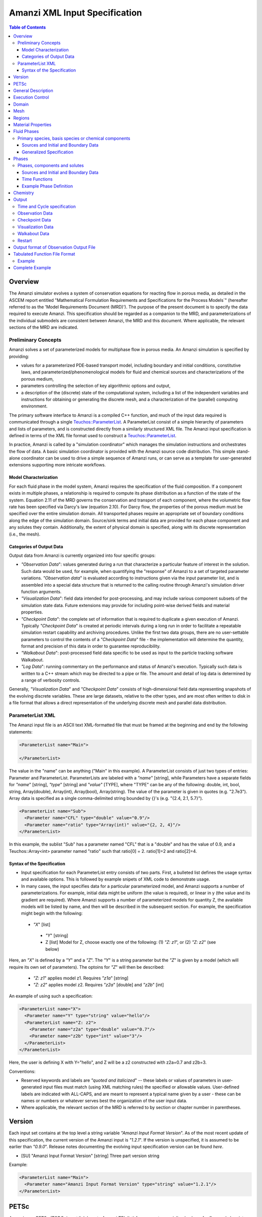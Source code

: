 ========================================
Amanzi XML Input Specification
========================================

.. contents:: **Table of Contents**


Overview
========

The Amanzi simulator evolves a system of conservation equations for reacting flow in porous media, as detailed in the ASCEM report entitled "Mathematical Formulation Requirements and Specifications for the Process Models`" (hereafter referred to as the 'Model Requirements Document (MRD)'). The purpose of the present document is to specify the data required to execute Amanzi.  This specification should be regarded as a companion to the MRD, and parameterizations of the individual submodels are consistent between Amanzi, the MRD and this document. Where applicable, the relevant sections of the MRD are indicated.


Preliminary Concepts
--------------------

Amanzi solves a set of parameterized models for multiphase flow in porous media.  An Amanzi simulation is specified by providing:

* values for a parameterized PDE-based transport model, including boundary and initial conditions, constitutive laws, and parameterized/phenomenological models for fluid and chemical sources and characterizations of the porous medium,

* parameters controlling the selection of key algorithmic options and output, 

* a description of the (discrete) state of the computational system, including a list of the independent variables and instructions for obtaining or generating the discrete mesh, and a characterization of the (parallel) computing environment.

The primary software interface to Amanzi is a compiled C++ function, and much of the input data required is communicated through a single `Teuchos::ParameterList <http://trilinos.sandia.gov/packages/docs/r7.0/packages/teuchos/doc/html/index.html>`_.
A ParameterList consist of a simple hierarchy of parameters and lists of parameters, and is constructed directly from a similarly structured XML file.  The Amanzi input specification is defined in terms of the XML file format
used to construct a `Teuchos::ParameterList <http://trilinos.sandia.gov/packages/docs/r7.0/packages/teuchos/doc/html/index.html>`_.

In practice, Amanzi is called by a "simulation coordinator" which manages the simulation instructions and orchestrates the flow of data.  A basic simulation coordinator is
provided with the Amanzi source code distribution.  This simple stand-alone coordinator can be used to drive a simple sequence of Amanzi runs, or can serve as a template for user-generated extensions supporting more intricate workflows.  


Model Characterization
~~~~~~~~~~~~~~~~~~~~~~

For each fluid phase in the model system, Amanzi requires the specification of the fluid composition.  If a component exists in multiple phases, a relationship is required to compute its phase distribution as a function of the state of the system.
Equation 2.11 of the MRD governs the conservation and transport of each component, where the volumetric flow rate has been specified via Darcy's law (equation 2.10).  For Darcy flow, the properties of the porous medium must be specified over the entire simulation domain.  All transported phases
require an appropriate set of boundary conditions along the edge of the simulation domain.  Source/sink terms and initial data are provided for each phase component and any solutes they contain.  Additionally, the extent of physical domain
is specified, along with its discrete representation (i.e., the mesh).

Categories of Output Data
~~~~~~~~~~~~~~~~~~~~~~~~~

Output data from Amanzi is currently organized into four specific groups:

* `"Observation Data`": values generated during a run that characterize a particular feature of interest in the solution.  Such data would be used, for example, when quantifying the "response" of Amanzi to a set of targeted parameter variations.  `"Observation data`" is evaluated according to instructions given via the input parameter list, and is assembled into a special data structure that is returned to the calling routine through Amanzi's simulation driver function arguments.

* `"Visualization Data`": field data intended for post-processing, and may include various component subsets of the simulation state data.  Future extensions may provide for including point-wise derived fields and material properties.

* `"Checkpoint Data`": the complete set of information that is required to duplicate a given execution of Amanzi.  Typically `"Checkpoint Data`" is created at periodic intervals during a long run in order to facilitate a repeatable simulation restart capability and archiving procedures. Unlike the first two data groups, there are no user-settable parameters to control the contents of a `"Checkpoint Data`" file - the implementation will determine the quantity, format and precision of this data in order to guarantee reproducibility.


* `"Walkabout Data`": post-processed field data specific to be used as input to the particle tracking software Walkabout.

* `"Log Data`": running commentary on the performance and status of Amanzi's execution.  Typically such data is written to a C++ stream which may be directed to a pipe or file.  The amount and detail of log data is determined by a range of verbosity controls.

Generally, `"Visualization Data`" and `"Checkpoint Data`" consists of high-dimensional field data representing snapshots of the evolving discrete variables.  These are large datasets, relative to the other types, and are most often written to disk in a file format that allows a direct representation of the underlying discrete mesh and parallel data distribution.


ParameterList XML
-----------------

The Amanzi input file is an ASCII text XML-formatted file that must be framed at the beginning and end by the following statements:


.. code-block:: xml

  <ParameterList name="Main">

  </ParameterList>

The value in the "name" can be anything ("Main" in this example).  A ParameterList consists of just two types of entries: Parameter and ParameterList.  ParameterLists are labeled with a `"name`" [string], while Parameters have a separate fields for `"name`" [string], `"type`" [string] and `"value`" [TYPE], where "TYPE" can be any of the following: double, int, bool, string, Array(double), Array(int), Array(bool), Array(string).  The value of the parameter is given in quotes (e.g. "2.7e3").  Array data is specified as a single comma-delimited string bounded by {}'s (e.g. "{2.4, 2.1, 5.7}").

.. code-block:: xml

  <ParameterList name="Sub">
    <Parameter name="CFL" type="double" value="0.9"/>
    <Parameter name="ratio" type="Array(int)" value="{2, 2, 4}"/>
  </ParameterList>

In this example, the sublist "Sub" has a parameter named "CFL" that is a "double" and has the value of 0.9, and a Teuchos::Array<int>
parameter named "ratio" such that ratio[0] = 2. ratio[1]=2 and ratio[2]=4.


Syntax of the Specification
~~~~~~~~~~~~~~~~~~~~~~~~~~~

* Input specification for each ParameterList entry consists of two parts.  First, a bulleted list defines the usage syntax and available options.  This is followed by example snipets of XML code to demonstrate usage.

* In many cases, the input specifies data for a particular parameterized model, and Amanzi supports a number of parameterizations.  For example, initial data might be uniform (the value is required), or linear in y (the value and its gradient are required).  Where Amanzi supports a number of parameterized models for quantity Z, the available models will be listed by name, and then will be described in the subsequent section.  For example, the specification might begin with the following:


 * `"X`" [list] 

  * `"Y`" [string]

  * Z [list] Model for Z, choose exactly one of the following: (1) `"Z: z1`", or (2) `"Z: z2`" (see below) 

Here, an `"X`" is defined by a `"Y`" and a `"Z`".  The `"Y`" is a string parameter but the `"Z`" is given by a model (which will require its own set of parameters).
The optoins for `"Z`" will then be described:

 * `"Z: z1`" applies model z1.  Requires `"z1a`" [string]

 * `"Z: z2`" applies model z2.  Requires `"z2a`" [double] and `"z2b`" [int]

An example of using such a specification:

.. code-block:: xml

    <ParameterList name="X">
      <Parameter name="Y" type="string" value="hello"/>
      <ParameterList name="Z: z2">
        <Parameter name="z2a" type="double" value="0.7"/>
        <Parameter name="z2b" type="int" value="3"/>
      </ParameterList>   
    </ParameterList>   
 
Here, the user is defining X with Y="hello", and Z will be a z2 constructed with z2a=0.7 and z2b=3.

Conventions:

* Reserved keywords and labels are `"quoted and italicized`" -- these labels or values of parameters in user-generated input files must match (using XML matching rules) the specified or allowable values.  User-defined labels are indicated with ALL-CAPS, and are meant to represent a typical name given by a user - these can be names or numbers or whatever serves best the organization of the user input data.

* Where applicable, the relevant section of the MRD is referred to by section or chapter number in parentheses.



Version
=======

Each input set contains at the top level a string variable `"Amanzi Input Format Version`".  As of the most recent update of this specification, the current version of the Amanzi input is `"1.2.1`".  If the version is unspecified, it is assumed to be earlier than `"0.9.0`".  Release notes documenting the evolving input specification version can be found *here*.

* [SU] "Amanzi Input Format Version" [string] Three part version string

Example:

.. code-block:: xml

  <ParameterList name="Main">
    <Parameter name="Amanzi Input Format Version" type="string" value="1.2.1"/>
  </ParameterList>


PETSc
=====

Amanzi uses PETSc (TODO: insert link here to Amanzi TPL list) for access to specialized solvers for flow and chemistry evolution.  PETSc implements its own flexible approach to runtime selection of solver options; the list of available options changes considerably between library versions.  Input of PETSc-specific  options at runtime is managed via an optional string parameter, which names an auxiliary text file.  By default, no file is included.

* [S] "Petsc Options File" [string] Relative path naming a text file with PETSc parameters included

Example:

.. code-block:: xml

  <ParameterList name="Main">
    <Parameter name="Petsc Options File" type="string" value=".petsc"/>
  </ParameterList>

See the PETSc documentation for details of the format of this file, and the available parameters.  At this time, PETSc is used by the flow solvers supporting structured-grid AMR Amanzi runs, and the pFloTran chemistry process kernal (see usage notes below).


General Description
===================

The `"General Description`" parameter list can be used to provide a brief description of the problem specified in the file.  ANY number of string entries can be provided
with ANY label that may be useful for the user own purposes.  This section is not parsed by Amanzi and thus optional.

* [S] LABEL [string] A descriptive string

Example:

.. code-block:: xml

   <ParameterList name="General Description">
     <Parameter name="Model ID" type="string" value="Transient Richards"/>
     <Parameter name="Model name" type="string" value="BC Cribs PE Template"/>
     <Parameter name="Description" type="string" value="Unsat flow and transport"/>
     <Parameter name="Purpose" type="string" value="Provide input req. for Phase II Demo"/>
     <Parameter name="Creation date" type="string" value="09.25.11 01:28"/>
     <Parameter name="Last modified" type="string" value="09.25.11 01:28"/>
  </ParameterList>
  
Unstructured Amanzi ignores this list.


Execution Control
=================

Amanzi supports both single-phase saturated and variably saturated groundwater flow and solute transport on structured and unstructured grids.  As part of the execution control, the user must specify the process models to be employed for each simulation.  There are currently three process models or modes that need to be defined in the input file (1) flow, (2) transport, and (3) chemistry (chemistry is currently a placeholder).  Additionally, the user must indicate whether a time-accurate or steady solution is requested.

Usage:

* [SU] `"Execution Control`"

 * [SU] `"Flow Model`" [string]: flow process model

  * [SU] `"Off`" [string]: No flow model

  * [SU] `"Richards`" [string]: Single phase, variably saturated flow (assume constant gas pressure)

  * [SU] `"Single Phase`" [string]: Single phase, fully saturated flow

 * [SU] `"Transport Model`" [string]: Transport of phases.  Accepts `"Off`" or `"On`" [string]

 * [SU] `"Chemistry Model`" [string]: Chemical interface and engine for reaction of constituents.

  * [SU] `"Off`" [string]: No chemistry model

  * [SU] `"Amanzi`" [string]: Original Amanzi geochemistry engine, which supports only primary species concentrations in initial and boundary conditions, and source terms. 

  * [SU] `"Alquimia`" [string]: Alquimia interface to a geochemistry engine, supporting geochemical constraints in initial and boundary conditions, and in source terms.

 * [SU] `"Time Integration Mode`" [list]: accepts one of three integration modes:

  * [SU] `"Steady`" [list] - Amanzi is run in steady mode.

   * [SU] `"Start`" [double] (S: Optional) Initial value for psuedo time (used as a continuation parameter) to generate a steady solution.

   * [SU] `"End`" [double]: Time that defines a steady solution.  (stopping criteria may be generalized in future releases).

   * [SU] `"Initial Time Step`" [double]: The initial time step for the steady calculation.

  * [SU] `"Transient`" [list] - A time-accurate evolution is desired

   * [SU] `"Start`" [double] (S: Optional) Start time for integration (if a steady mode exists then this time must equal the steady end time)

   * [SU] `"End`" [double]: End of integration period
   
   * [SU] `"Initial Time Step`" [double] (Optional) The initial time step for the transient calculation. (see S Note below)


   * [SU] `"Maximum Cycle Number`" [int]: (Optional) The maximum allowed cycle number.

  * [SU] `"Transient with Static Flow`" [list] - The flow field is static so no flow solver is called during time stepping. During initialization the flow 
    field is set in one of two ways: (1) A constant Darcy velocity is specified in the initial condition; 
    (2) Boundary conditions for the flow    (e.g., pressure), along with the initial condition for the pressure field are used to solve for the 
    Darcy velocity.  At present this mode only supports the "Single Phase" flow model.

   * [SU] `"Start`" [double] (S: Optional) Start time for integration (if a steady mode exists then this time must equal the steady end time)

   * [SU] `"End`" [double]: End of integration period
   
   * [SU] `"Initial Time Step`" [double]  (Optional) The initial time step for the transient calculation. (see S Note below)

   * [SU] `"Maximum Cycle Number`" [int]: (Optional) The maximum allowed cycle number.

  * [SU] `"Initialize To Steady`" [list] - Amanzi is run in steady mode with `"Chemistry Model`" = `"Transport Model`" = `"Off`" until a steady solution is obtained.  Any solutes defined below are ignored.  When the solution is steady, the transport and chemistry models are set to user input and the transient integration mode is employed.  Integration continues forward in time.  Method for detection of a steady solution is specified.

   * [SU] `"Start`" [double]: Initial value for time to generate a steady solution

   * [SU] `"Switch`" [double]: Time when Chemistry Model and Transport Model are set to user specified input and Amanzi switches to time-accurate solution approach.

   * [SU] `"End`" [double]: The end of the time-integration period
    
   * [SU] `"Steady Initial Time Step`" [double]: (Optional) The initial time step for the steady state initialization calculation.

   * [SU] `"Transient Initial Time Step`" [double]: (Optional)  The initial time step for the transient calculation after "Switch" time.  (see S Note below)

S Note: If unspecified, Amanzi will compute this value based on numerical stability limitations, scaled by the parameter `"Initial Time Step Multiplier`"

 * [SU] `"Time Period Control`" (Optional)

  * [SU] `"Start Times`" [Array(double)]: List of times at which the current time-integrator will be reinitialized.
  * [SU] `"Initial Time Step`"[Array(double)]: The initial time step for each time period. If unspecified, Amanzi will compute this value based on numerical stability limitations, scaled by the parameter `"Initial Time Step Multiplier`"
  * [SU] `"Maximum Time Step`"[Array(double)]: (Optional) The maximum time step for each time period. 
  * [SU] `"Default Initial Time Step`" [double]: (Optional) set the default initial time step, this is used for time integrator restarts that are required by boundary conditions and sources, but are not specified in this list under Start Times, the default value is 1.0. 

 * [SU] `"Verbosity`" [string]: (default: `"Medium`") Choose one of `"None"`, `"Low"`, `"Medium"`, `"High`", or `"Extreme`".

  * [SU] `"None`": No output is written to run log

  * [SU] `"Low`": Minimal logging output, includes information about time stepsizes attempted, and notification of I/O operations

  * [SU] `"Medium`": Includes summary-level activity of each process kernel

  * [SU] `"High`": Includes numerical performance statistics of each process kernel, and miscellaneous status of primary variables

  * [SU] `"Extreme`": Includes detailed iteration-level convergence properties of process kernel solvers

 * [SU] `"Numerical Control Parameters`" [list]: Any common control parameters are in the `"Common Controls`" list while detailed control parameters associated with the underlying numerical implementation are seperated into specific lists.
 
 For both unstructured and structured, the following common list of parameters is valid:

  * [SU] `"Common Controls"` [list]: Control parameters associated with both algorithms.  This section will be filled as the input parameters for both algorithms are brought closer in line with each other.

  If the unstructured option is active, the following list of parameters is valid:

  * [U] `"Unstructured Algorithm"` [list]: Control parameters associated with the unstructured algorithm.

   * [U] `"Flow Process Kernel`" [list]: Control parameters for the flow methods

     * [U] `"Discretization Method`" [string] specifies the spatial discretization
       method. The available options options for the finite volume method: `"FV: Default`", 
       `"FV: Monotone`", `"FV: Multi-Point Flux Approximation`", and `"FV: Extended to Boundary Edges`". 
       The available option for the mimetic finite difference method are `"MFD: Default`", 
       `"MFD: Optimized for Sparsity`", `"MFD: Support Operator`", `"MFD: Optimized for Monotonicity`", 
       and `"MFD: Two-Point Flux Approximation`". The option `"MFD: Optimized for Monotonicity`" 
       cannot be applied to all meshes. When it is not acceptable, the discretization method 
       falls back to `"MFD: Optimized for Sparsity`".

     * [U] `"Relative Permeability`" [string]: Defines a method for calculating the *upwinded*
       relative permeability. The available options are: `"Upwind: Gravity`", `"Upwind: Darcy Velocity`" (default),
       `"Upwind: Amanzi`", `"Upwind: Artificial Diffusion`" (experimental), `"Other: Arithmetic Average`",
       and `"Other: Harmonic Average`". 

     * [U] `"atmospheric pressure`" [double]: Defines the atmospheric pressure, [Pa].   

     * [U] `"Preconditining Strategy`" [string]: Defines a method for calculating a preconditioner.
       The available options are: `"Diffusion Operator`" (with lagging of nonlinear coefficients) 
       and `"Linearized Operator`" (default: `"Linearized Operator`").

     * [U] `"Use Picard`" [bool]: Use the Picard solver to find a good initial guess for the steady state solver.
       This option becomes obsolete. (default: `"false`").

   * [U] `"Transport Process Kernel`" [list]: Control parameters for the transport methods

     * [U] `"Transport Integration Algorithm`" [string]: Accepts `"Explicit First-Order`" or `"Explicit Second-Order`" (default: `"Explicit First-Order`")

     * [U] `"CFL`" [double]: Time step limiter, a number less than 1 with default of 1.

     * [U] `"transport subcycling`" [bool]: Accepts `"true`" or `"false`" which corresponds to transport subcycling on or off, respectively. (default: `"true`") Note that setting this parameter to false does not always preclude transport from subcycling. Since the estimate for the transport time step is based on velocities from the previous time step, the actual time step that transport can take after the current flow step might be different from its initial estimate.

   * [U] `"Chemistry Process Kernel`" [list]: Control parameters for the reactive transport methods

     * [U] `"max chemistry to transport timestep ratio`" [double] when both chemistry and transport process kernels are on, the chemistry time step will be limited such that the ratio of (chemistry time step)/(transport time step) < this parameter. By default this parameter equals 1.0. If this parameter is set for example to 10.0, then we limit the chemistry time step to 10 times what the current transport time step is, such that for each chemistry sub-cycle, there will be at most 10 transport sub cycles. (default: `"1.0`", suggested range: 0.2 ... 10.0)

   * [U] `"Steady-State Implicit Time Integration`" [list] Parameters for BDF1 time integration to reach steady-state

     * [U] `"steady max iterations"` [int] If during the steady state calculation, the number of iterations of the nonlinear solver exceeds this number, the subsequent time step is reduced by the factor specified in `"steady time step reduction factor"`. (default: `"15`", suggested range: 10 ... 20)

     * [U] `"steady min iterations"` [int] If during the steady state calculation, the number of iterations of the nonlinear solver exceeds this number, the subsequent time step is increased by the factor specified in `"steady time step increase factor"`. (default: `"10`", suggested range: 5 ... 15)

     * [U] `"steady limit iterations"` [int] If during the steady state calculation, the number of iterations of the nonlinear solver exceeds this number, the current time step is cut in half and the current time step is repeated. (default: `"20`", suggested range: 20 ... 50)

     * [U] `"steady nonlinear tolerance"` [double] The tolerance for the nonlinear solver during the steady state computation. (default: `"1.0e-5`", suggested range: 1.0e-8 ... 1.0e-6)

     * [U] `"steady error control options"` [Array(string)] Control convergence of nonlinear iterations using multiple error criteria. Available options are `"pressure`" (controls of pressure increment) and `"residual`" (control of residual). Default: is `"{pressure}`".

     * [U] `"steady nonlinear iteration damping factor"` [double] Damp the nonlinear iteration (fixed point iteration) by this factor, the default is 1.0 (no damping). (default: `"1.0`", suggested range: 0.1 ... 1.0)
 
     * [U] `"steady time step reduction factor"` [double] When time step reduction is necessary during the steady calculation, use this factor. (default: `"0.8`", suggested range: 0.5 ... 0.9)

     * [U] `"steady time step increase factor"` [double] When time step increase is possible during the steady calculation, use this factor. (default: `"1.2`", suggested range: 1.1 ... 2.0)

     * [U] `"steady max time step"` [double] During the steady state solve, the time step is limited to the value specified here. (default: `"1.0e+10`", suggested range: 1.0e+8 ... 1.0e+10)

     * [U] `"steady max preconditioner lag iterations"` [int] During the steady state solve, the preconditioner is lagged this amount of iterations during the nonlinear solve. For example, if a value of 4 is specified here, the preconditioner is updated at the beginning of each nonlinear solve and then in each fourth iteration during each nonlinear solve. To force a preconditioner in each iteration of each nonlinear solve, set this parameter to one (very expensive, but also very robust), and to disable updates of the preconditioner, except at the beginning of each nonlinear solve, set this parameter to a value larger than `"steady limit iterations"`. (default: `"5`", suggested range: 0 ... 10)

     * [U] `"steady max divergent iterations`" [int] the BDF1 time integrator will tolerate one less than that many subsequent divergent nonlinear iterations. if there are `"steady max divergent iterations`" then the time iterator will give up on this time step and will cause the current time step to be cut by 50% and the current time step to be repeated. (default: `"3`", suggested range: 3 ... 8)

     * [U] `"steady nonlinear iteration divergence factor`" [double] If during the nonlinear solve, the inf norm of the nonlinear update is larger by this factor than the inf norm of the update in the prior iteration, we abort the nonlinear solve to protect against a runaway divergent iteration that causes numerical overflow. As a result the current time step will repeated with a smaller delta T. (default: `"1000.0`", suggested range: 100.0 ... 10000.0)

     * [U] `"steady restart tolerance relaxation factor`" [double] when the time integrator is started, it may be beneficial to set this parameter to something > 1.0 to loosen the nonlinear tolerance on the first several time steps. The parameter `"steady restart tolerance relaxation factor damping`" controls how fast the this loosened nonlinear tolerance will revert back to the one specified in  `"steady nonlinear tolerance"`: If the nonlinear tolerance is ntol, the initial timestep factor is ntol_factor, and the damping is ntol_damping, then the actual nonlinear tolerance is ntol*ntol_factor, and after every time step, ntol_factor = max(1.0,ntol_factor*ntol_damping), such that a few iterations after a time integrator start, the actual tolerance equals ntol, again. The default for this parameter is 1.0, while reasonable values are > 1.0, maybe as large as 1000.0. The default for the damping factor is 1.0, while reasonable values are between 0 and 1. (default: `"1.0`", suggested range: 1.0 ... 1000.0)

     * [U] `"steady restart tolerance relaxation factor damping`" [double] see `"steady nonlinear iteration initial timestep factor`" for a detailed explanation of this parameter. (default: `"1.0`", suggested range: 0.001 ... 1.0)

     * [U] `"steady preconditioner`" [string] select the preconditioner to be used in the nonlinear solver for the steady state problem, choose one of `"Trilinos ML`", `"Hypre AMG`", or `"Block ILU`". (default: `"Hypre AMG`")

     * [U] `"steady nonlinear iteration initial guess extrapolation order`" [int] defines how the initial guess (predictor) for a new time step is calculated. If set to zero, the previous solution is used as the initial guess. (default: 1)  

   * [U] `"Transient Implicit Time Integration`" [list] Parameters for BDF1 transient time integration 

     * [U] `"transient max iterations"` [int] If during the transient calculation, the number of iterations of the nonlinear solver exceeds this number, the subsequent time step is reduced by the factor specified in `"transient time step reduction factor"`. (default: `"15`", suggested range: 10 ... 20)

     * [U] `"transient min iterations"` [int] If during the transient calculation, the number of iterations of the nonlinear solver exceeds this number, the subsequent time step is increased by the factor specified in `"transient time step increase factor"`. (default: `"10`", suggested range: 5 ... 15)

     * [U] `"transient limit iterations"` [int] If during the transient calculation, the number of iterations of the nonlinear solver exceeds this number, the current time step is cut in half and the current time step is repeated. (default: `"20`", suggested range: 20 ... 50)

     * [U] `"transient nonlinear tolerance"` [double] The tolerance for the nonlinear solver during the transient computation. (default: `"1.0e-5`", suggested range: 1.0e-6 ... 1.0e-5)

     * [U] `"transient error control options"` [Array(string)] Control convergence of nonlinear iterations using multiple error criteria. Available options are `"pressure`" (controls of pressure increment) and `"residual`" (control of residual). Default: is `"{pressure, residual}`".

     * [U] `"transient nonlinear iteration damping factor"` [double] Damp the nonlinear iteration (fixed point iteration) by this factor, the default is 1.0 (no damping). (default: `"1.0`", suggested range: 0.1 ... 1.0)

     * [U] `"transient time step reduction factor"` [double] When time step reduction is necessary during the transient calculation, use this factor. (default: `"0.8`", suggested range: 0.5 ... 0.9)

     * [U] `"transient time step increase factor"` [double] When time step increase is possible during the transient calculation, use this factor. (default: `"1.2`", suggested range: 1.1 ... 2.0) Note that this paramter also works in the case where the flow mode `"Single Phase`" was selected. In that case, the default is `"1.0`".

     * [U] `"transient max time step"` [double] During the transient solve, the time step is limited to the value specified here. (default: `"1.0e+8`", suggested range: 1.0e+8 ... 10e+10)

     * [U] `"transient max preconditioner lag iterations"` [int] During the transient solve, the preconditioner is lagged this amount of iterations during the nonlinear solve. For example, if a value of 4 is specified here, the preconditioner is updated at the beginning of each nonlinear solve and then in each fourth iteration during each nonlinear solve. To force a preconditioner in each iteration of each nonlinear solve, set this parameter to one (very expensive, but also very robust), and to disable updates of the preconditioner, except at the beginning of each nonlinear solve, set this parameter to a value larger than `"transient limit iterations"`. (default: `"5`", suggested range: 0 ... 10)

     * [U] `"transient max divergent iterations`" [int] the BDF1 time integrator will tolerate one less than that many subsequent divergent nonlinear iterations. if there are `"transient max divergent iterations`" then the time iterator will give up on this time step and will cause the current time step to be cut by 50% and the current time step to be repeated. (default: `"3`", suggested range: 3 ... 8)

     * [U] `"transient nonlinear iteration divergence factor`" [double] If during the nonlinear solve, the inf norm of the nonlinear update is larger by this factor than the inf norm of the update in the prior iteration, we abort the nonlinear solve to protect against a runaway divergent iteration that causes numerical overflow. As a result the current time step will repeated with a smaller delta T. (default: `"1000.0`", suggested range: 100.0 ... 10000.0)

     * [U] `"transient restart tolerance relaxation factor`" [double] when the time integrator is restarted, at a time when a boundary condition drastically changes, it may be beneficial to set this parameter to something > 1.0 to loosen the nonlinear tolerance on the first several time steps after the time integrator restart. The parameter `"transient restart tolerance relaxation factor damping`" controls how fast the this loosened nonlinear tolerance will revert back to the one specified in  `"transient nonlinear tolerance"`: If the nonlinear tolerance is ntol, the initial timestep factor is ntol_factor, and the damping is ntol_damping, then the actual nonlinear tolerance is ntol*ntol_factor, and after every time step, ntol_factor = max(1.0,ntol_factor*ntol_damping), such that a few iterations after a time integrator restart, the actual tolerance equals ntol, again. The default for this parameter is 1.0, while reasonable values are > 1.0, maybe as large as 1000.0. The default for the damping factor is 1.0, while reasonable values are between 0 and 1. (default: `"1.0`", suggested range: 1.0 ... 1000.0)

     * [U] `"transient restart tolerance relaxation factor damping`" [double] see `"transient nonlinear iteration initial timestep factor`" for a detailed explanation of this parameter. (default: `"1.0`", suggested range: 0.001 ... 1.0)

     * [U] `"transient preconditioner`" [string] select the preconditioner to be used in the nonlinear solver for the steady state problem, choose one of `"Trilinos ML`", `"Hypre AMG`", or `"Block ILU`". (default: `"Hypre AMG`")

     * [U] `"transient nonlinear iteration initial guess extrapolation order`" [int] defines how the initial guess (predictor) for a new time step is calculated. If set to zero, the previous solution is used as the initial guess. (default: 1)  


   * [U] `"Initialization`" [list] Parameters for solution initialization at the beginning of time period

     * [U] `"time integration method`" [string] select the initialization method. (options `"Picard`", `"Darcy Solver`" (default))

     * [U] `"clipping saturation value`" [double] (default: 0.9, suggested range: 0.7 ... 0.95)

     * [U] `"preconditioner`" [string] select the preconditioner to be used in the initialization method, choose one of `"Trilinos ML`", `"Hypre AMG`", or `"Block ILU`". (default: `"Hypre AMG`")

     * [U] `"linear solver`" [string] select the linear solver to be used in the initialization method. (default: `"AztecOO`")

     * [U] `"error control options`" [Array(string)] (default: `"pressure`")

     * [U] `"picard convergence tolerance`" [double] Picard convergence tolerance. (default: `"1.0e-8`", suggested range: 1.0e-10 ... 1.0e-4)

     * [U] `"picard maximum number of iterations`" [int] Picard maximum number of iterations. (default: `"400`", suggested range: 50 ... 1000)

   * [U] `"Linear Solver`" [list] Parameters for the linear solver used in single-phase steady-state solves, and in the damped Picard iteration to reach steady-state.

     * [U] `"linear solver tolerance`" [double] Set the tolerance for the AztecOO linear solver that may be used in a saturated steady state computation. (default: `"1.0e-16`", suggested range: 1.0e-20 ... 1.0e-14)

     * [U] `"linear solver maximum iterations`" [int] Set the maximum number of iterations for the linear solver that may be used in a saturated steady state computation. (default: `"100`", suggested range: 50 ... 1000)
 
     * [U] `"linear solver preconditioner`" [string] select the preconditioner to be used in the nonlinear solver for linear problems, choose one of `"Trilinos ML`", `"Hypre AMG`", or `"Block ILU`". (default: `"Hypre AMG`")

     * [U] `"linear solver iterative method`" [string] select the iterative method to be used in linear solvers, choose one of `"pcg`", or `"gmres`". (default: `"gmres`")

   * [U] `"MPC`" [list] Parameters for the multiprocess coordinator

     * [U] `"time integration rescue reduction factor`" [double] when the time integrator threatens to fail, for example, due to exceeding the number of limit iterations, or by threatening to diverge, the multiprocess coordinator will repeat the current time step with a time step that is reduced by this factor (default: `"0.5`").

   * [U] `"Nonlinear Solver`" [list] Parameters for the nonlinear solver used in time-integration.

     * [U] `"Nonlinear Solver Type`" [string] select the nonlinear solver type from `"NKA`", `"Newton`", `"JFNK`", and `"Newton-Picard`".

     * [U] `"modify correction`" [bool] allows a process kernel to modify correction to a solution.(default: `"false`")

     * [U] `"update upwind frequency`" [string] define frequency of the updates for upwind direction: `"every nonlinear iteration`", `"every timestep`".(default: `"every timestep`")

   * [U] `"Preconditioners`" [list] Parameters to control the linear solver algorithms used in the preconditioner.

     * [U] `"Trilinos ML`" Parameter used by Trilinos multi-level solver, ML

       * [U] `"ML smoother type`" [string] The smoother to be used by ML, valid parameters are `"Jacobi`" (default), `"Gauss-Seidel`", and `"ILU`". (default: `"Jacobi`")

       * [U] `"ML aggregation threshold`" [double] This parameter influences the coarsening strategy of ML. The default is 0.0, which is a good choice for regular meshes. For meshes that have high aspect ratio cells, it is worth trying to set this parameter to something positive, but small, for example 0.0001. (default: `"0.0`", suggested range: 0.0 ... 0.1)

       * [U] `"ML smoother sweeps`" [int] The smoother will be called this many times before and after the coarse grid correction in the multilevel algorithm. (default: `"3`", suggested range: 1 ... 5) 

       * [U] `"ML cycle applications`" [int] This is the number of V-cycles that are performed in each preconditioner invocation. (default: `"2`", suggested range: 1 ... 5).

     * [U] `"Hypre AMG`" Parameters used by Hypre Algebraic Multigrid solver, BoomerAMG

       * [U] `"Hypre AMG tolerance`" [double] set a tolerance stopping criterion for the Hypre BoomerAMG preconditioner. If this is greater zero, then the preconditioner will run as many V-cycles as necessary to reach this prescribed accuracy, up to the maximum number of cycles that can also be specified as a parameter (see `"Hypre AMG cycle applications`"). (default: `"0.0`", suggested range: 0.0 ... 0.1)

       * [U] `"Hypre AMG cycle applications`" [int] the maximum number of V-cycles that are performed per preconditioner invocation. Note that if  `"Hypre AMG tolerance`" is zero, then this is the exact number of V-cycles that are performed per preconditioner invocation. (default: `"5`", suggested range: 1 ... 5)

       * [U] `"Hypre AMG smoother sweeps`" [int] the number of both pre and post smoothing sweeps. (default: `"3`", suggested range: 1 ... 5)

       * [U] `"Hypre AMG strong threshold`" [double] set this to 0.25 for a 2D problem, and to 0.5 for a 3D problem. (default: `"0.5`", suggested range: 0.2 ... 0.8) 

     * [U] `"Block ILU`" Parameters used by Trilinos Block ILU

       * [U] `"Block ILU overlap`" [int] specify the domain decomposition overlap that will be used in constructing the additive Schwarz block ILU preconditioner. (default: `"0`", suggested range: 0 ... 3)

       * [U] `"Block ILU relax value`" [double] corresponds to the Trilinos Ifpack ILU parameter `"fact: relax value`". (default: `"1.0`", suggested range: )

       * [U] `"Block ILU relative threshold`" [double] corresponds to the Trilinos Ifpack ILU parameter `"fact: relative threshold`". (default: `"1.0`", see Ifpack manual) 

       * [U] `"Block ILU absolute threshold`" [double] corresponds to the Trilinos Ifpack ILU parameter `"fact: absolute threshold`". (default: `"0.0`", see Ifpack manual)

       * [U] `"Block ILU level of fill`" [int] corresponds to the Trilinos Ifpack ILU parameter `"fact: level-of-fill`". (default: `"0`", suggested range: 0 ... 2)




  If the structured option is active, the following list of parameters is valid (Note: all lists here accept an optional sublist `"Expert Settings`".  Parameters listed in the expert area are not checked for validity/relevance during input reading stage, but are simply passed to the underlying implementation.)

  * [S] `"Structured Algorithm`" [list] (Optional) Additional controls for details of the structured-grid algorithm. 

   * [S] `"Expert Settings`" [int] Options passed to Amanzi that are not specifically checked for validity/relevance

     * [S] `"steady_limit_iterations"` [int] Maximum number of Newton iterations to attempt when solving for a single time step evolution of Richards equation. (default: "20", suggested range: 5 ... 200)

     * [S] `"steady_time_step_reduction_factor"` [double] When time step reduction is necessary during the steady calculation, use this factor. (default: `"0.8`", suggested range: 0.5 ... 0.9)

     * [S] `"steady_min_iterations"` [int] Maximum iteration count of successful Newton solve leading to time step increase of "steady_time_increase_factor". (default: "10", suggested range: 5 ... 100)

     * [S] `"steady_time_step_increase_factor"` [double] When time step increase is possible during the steady calculation, use this factor. (default: `"1.2`", suggested range: 1.1 ... 2.0)

     * [S] `"transient_time_step_reduction_factor"` [double] When time step reduction is necessary during the transient calculation, use this factor. (default: `"0.8`", suggested range: 0.5 ... 0.9)

     * [S] `"transient_time_step_increase_factor"` [double] When time step increase is possible during the steady calculation, use this factor. (default: `"1.2`", suggested range: 1.1 ... 2.0)

     * [S] `"maximum_time_step_size`" [double]: The maximum time step size allowed.

     * [S] `"initial_time_step_multiplier`" [double] (Optional) If internally computed time step used, it will be scaled by this factor (default value: 1)

     * [S] `"do_richard_init_to_steady`" [int]  If 1, triggers a psuedo-transient time-evolution of the initial data, prior to entering the `"Execution Mode`" phases discussed above.  (default: `"0`", suggested range: 0 ... 1)

     * [S] `"richard_init_to_steady_verbose`" [int]  Verbosity level of psuedo-transient time-evolution of the initial data, prior to entering the `"Execution Mode`" phases discussed above.  (default: `"0`", suggested range: 0 ... 4)

     * [S] `"steady_max_pseudo_time`" [double]  Stopping time for the psuedo-transient time-evolution of the initial data, prior to entering the `"Execution Mode`" phases discussed above.  (default: `"1.e10`", suggested range: 0 ... 1.e12)

     * [S] `"steady_time_step_reduction_factor`" [double]  Scale factor to reduce time step size for retry if Newton iterations fail.  (default: `"0.8`", suggested range: 0.1 ... 0.99)

     * [S] `"steady_time_step_increase_factor`" [double]  Scale factor to increase next step after successful solve with less than `"steady_min_iterations`" newton iterations.  (default: `"1.25`", suggested range: 1.1 ... 10)

     * [S] `"steady_min_iterations_2`" [int]  Iteration count of successful Newton solve leading to time step increase of `"steady_time_increase_factor_2`".  (default: `"0`", suggested range: 5 ... 100)

     * [S] `"steady_time_step_increase_factor_2`" [double]  Scale factor to increase next step after successful solve if iteration count of successful Newton solve is less than `"steady_min_iterations_2`".  (default: `"10`", suggested range: 1.1 ... 10)

     * [S] `"steady_max_consecutive_failures_1`" [int]  Number of failed time step attempts before reducing time step size by factor of `"steady_time_step_retry_factor_1`" (default: `"3`", suggested range: 5 ... 10)

     * [S] `"steady_time_step_retry_factor_1`" [double]  Scale factor to decrease time step after `"steady_max_consecutive_failures_1`" failed time steps.  (default: `"0.5`", suggested range: 0.1 ... 0.5)

     * [S] `"steady_max_consecutive_failures_2`" [int]  Number of failed time step attempts before reducing time step size by factor of `"steady_time_step_retry_factor_2`" (default: `"4`", suggested range: 5 ... 10)

     * [S] `"steady_time_step_retry_factor_2`" [double]  Scale factor to decrease time step after `"steady_max_consecutive_failures_2`" failed time steps.  (default: `"0.01`", suggested range: 0.01 ... 0.1)

     * [S] `"steady_time_step_retry_factor_f`" [double]  Scale factor to decrease time step after `"steady_max_consecutive_failures_2`" + 1 failed time steps.  (default: `"0.001`", suggested range: 0.001 ... 0.01)

     * [S] `"steady_max_num_consecutive_success`" [int]  Number of consecutive successful time step attempts, after which the time step will be increased by factor of `"steady_extra_time_step_increase_factor`" (default: `"15`", suggested range: 5 ... 100)

     * [S] `"steady_extra_time_step_increase_factor`" [double]  Scale factor to increase time step after `"steady_max_num_consecutive_success`" successful time steps.  (default: `"10`", suggested range: 5 ... 100)

     * [S] `"steady_abort_on_psuedo_timestep_failure`" [int]  If > 0, abort the run when the solver fails to successfully complete a time step.  (default: `"0`", suggested values: 0, 1)

     * [S] `"steady_use_PETSc_snes`" [bool]  If true, use a backward Euler discretization of Richards equation, and use the PETSC SNES software to drive the solution of the system.  (default: `"True`")

     * [S] `"steady_limit_function_evals`" [int]  If > 0, the maximum number of function evaluations during a single PETSC SNES time step solve.  Aborts if more are attempted.  (default: `"-1`", suggested values: -1, 1 ... 1.e10)

     * [S] `"richard_solver_verbose`" [int]  Verbosity of Richard solve. (default: `"1`", suggested values: 0 ... 3)

     * [S] `"richard_max_ls_iterations`" [int]  Maximum number of line search attempts before declaring Newton solver failure. (default: `"10`", suggested values: 5 ... 15)

     * [S] `"richard_ls_reduction_factor`" [double]  Factor to scale line search parameter for subsequent line search attempt. (default: `"0.1`", suggested values: .01 ... 0.9)

     * [S] `"richard_min_ls_factor`" [double]  Smallest allowable line search factor before declaring Newton solver failure. (default: `"1.e-8`", suggested values: .001 ... 1.e-10)

     * [S] `"richard_ls_acceptance_factor`" [double]  Maximum factor by which residual from previous Newton iterate is reduced by scaled Newton update (default: `"1.4`", suggested values: .9 ... 200)

     * [S] `"richard_monitor_line_search`" [int]  If > 0, print progress of line search. (default: `"0`", suggested values: 0, 1)

     * [S] `"richard_monitor_linear_solve`" [int]  If > 0, print progress of linear solve for Newton systems. (default: `"0`", suggested values: 0, 1)

     * [S] `"richard_use_fd_jac`" [bool]  If True, use finite-difference approximation for Jacobian in Newton system. (default: `"True`") - ANALYTIC JACOBIAN NOT CURRENTLY SUPPORTED

     * [S] `"richard_perturbation_scale_for_J`" [double]  Perturbation on scaled pressure values used to compute finite-difference Jacobian. (default: `"1.e-8`", suggested values: 1.e-12 ... 1.e-6)

     * [S] `"richard_use_dense_Jacobian`" [bool]  If True, use dense storage methods for Newton system. (default: `"False`")

     * [S] `"richard_upwind_krel`" [bool]  If True, use upwind saturation values to evaluate the relative permeability at a cell face.  (default: `"True`")

     * [S] `"richard_pressure_maxorder`" [int]  Polynomial order used to construct pressure gradients at coarse-fine interfaces. (default: `"3`", suggested values: 1 ... 4)

     * [S] `"richard_scale_solution_before_solve`" [bool] If True, scale pressure variable in SNES prior to solve. (default: `"True`")

     * [S] `"richard_semi_analytic_J`" [bool] If True, form numerical Jacobian by finite-differencing divergence of Darcy flux but using analytic form of time derivative.  (default: `"True`")

     * [S] `"steady_do_grid_sequence`" [bool] If True and richard_init_to_steady, psuedo-evolve coarsest only level solution, then interpolate solution to next finer level and repeat.  (default: `"True`")

     * [S] `"steady_grid_sequence_new_level_dt_factor`" [Array(double)] Factor by which to scale final psuedo time step from previous (coarser) steady solve in order to compute initial psuedo time step for next steady solve.  If more than one value given, each will be used in successive solves.

     * [S] `"max_n_subcycle_transport`" [int] Maximum number of level-0 subcycled transport time steps for each flow step.  Transport will be limited by an advective CFL stability constriant, so this will contribute to limiting the over step size taken. (default: `"10`", suggested values: 1 ... 20)

     * [S] `"cfl`" [double]: Fraction of stability-limited maximum time step allowed by the advective transport scheme. (default: "1", suggested values: .01 ... 1)

   * [S] `"Adaptive Mesh Refinement Control`" [list] (Optional) Additional details related to the adaptive mesh refinement algorithm. 

     * [S] `"Number Of AMR Levels`" [int] Maximum number of adaptive levels, including the base grid (default=1)

     * [S] `"Refinement Ratio`" [Array(int)] Grid spacing ratio between adjacent refinement levels.  One value required for each coarse level. Only values of 2 or 4 are supported.

     * [S] `"Do AMR Subcycling`" [bool] For integration of transport and chemistry, AMR subcycling time-steps each level with the same ratio of dx/dt, the levels are integrated and synchronized recursively.  If "`False"`, the time step is identical across levels.

     * [S] `"Regrid Interval`" [Array(int)] Number of base (coarse) grid time steps between regrid operations (one value > 0 required for each coarse level)

     * [S] `"Blocking Factor`" [Array(int)] Number by which each grid per level is evenly divisible in each dimension (typically used to guarantee multigrid hierarchy depth).  A single value implies that the same is to be used for all levels, otherwise one value is required for each fine level.

     * [S] `"Number Error Buffer Cells`" [Array(int)] Number of coarse cells automatically tagged to surround user-tagged cells prior to generation of fine grids.  Used to guarantee buffer between refinement levels.

     * [S] `"Maximum Grid Size`" [Array(int)] Size of largest dimension of any mesh generated at each level.  A single value implies that the same value is to be used for all levels.

     * [S] `"Refinement Indicators`" [list] A list of user-labeled refinement indicators, REFINE.  Criteria will be applied in the order listed.

      * [S] REFINE [list] A user-defined label for a single refinement criteria indicator function.   For all criteria except `"Inside Region`" definition must indicate a `"Field Name`" selected from the list of known available field quantities (defined under "Time and Cycle specification").  Additionally, one must specify `"Regions`" (a list of user-named regions over which this criteria is to apply) and one of the following parameters refinement rules:

       * [S] `"Value Greater`" [double] The threshold value.  For each coarse cell, if the value of the given field is larger than this value, tag the cell for refinement

       * [S] `"Value Less`" [double] The threshold value.  For each coarse cell, if the value of the given field is smaller than this value, tag the cell for refinement

       * [S] `"Adjacent Difference Greater`" [double] The threshold value.  For each coarse cell, if the maximum difference of the values for the given field between adjacent neighbors is larger than this value, tag the cell for refinement.

       * [S] `"Inside Region`" [bool] Set this TRUE if all coarse cells in the identified list of regions should be tagged for refinement.

       The following optional parameters are available in order to fine-tune the refinement strategy:

       * [S] `"Maximum Refinement Level`" [int] If set, this identifies the highest level of refinement that will be triggered by this indicator

       * [S] `"Start Time`" [double] If set, this identifies the time after which this criteria will be applied

       * [S] `"End Time`" [double] If set, this identifies the time before which this criteria will be applied

  * [S] `"Diffusion Discretization Control`" [list] (Optional) Additional details related to the parabolic diffusion solver. Details to be added.

  * [S] `"Pressure Discretization Control`" [list] (Optional) Algorithmic options for pressure solve. Details to be added.

  * [S] `"Iterative Linear Solver Control`" [list] Detailed controls for linear solvers. Details to be added.

   * [S] `"Conjugate Gradient Algorithm`" [list] (Optional) Algorithmic options for CG Solver. Details to be added.

   * [S] `"Multigrid Algorithm`" [list] (Optional) Algorithmic options for Multigrid Solver. Details to be added.



Example:

.. code-block:: xml

  <ParameterList name="Execution Control">

    <Parameter name="Flow Model" type="string" value="Richards"/>
    <Parameter name="Transport Model" type="string" value="On"/>
    <Parameter name="Chemistry Model" type="string" value="Off"/>

    <ParameterList name="Time Integration Mode">
      <ParameterList name="Transient">
         <Parameter name="Start" type="double" value="0"/>
         <Parameter name="End" type="double" value="1.5768e9"/>
      </ParameterList>
    </ParameterList>

    <ParameterList name="Time Period Control">
      <Parameter name="Period Start Times" type="Array(double)" value="{6.1726667E10, 6.1731787E10, 6.1737054E10, 9.4672798E10}"/>
      <Parameter name="Initial Time Step" type="Array(double)" value="{60.0, 60.0, 60.0, 800.0}"/>
    </ParameterList>

    <Parameter name="Verbosity" type="string" type="High"/>

    <ParameterList name="Numerical Control Parameters">
      <ParameterList name="Adaptive Mesh Refinement Control">
        <Parameter name="Number Of AMR Levels" type="int" value="3"/>
        <Parameter name="Refinement Ratio" type="Array(int)" value="{4, 4}"/>
        <Parameter name="Regrid Interval" type="Array(int)" value="{2}"/>
        <Parameter name="Blocking Factor" type="Array(int)" value="{8, 8, 8}"/>
        <Parameter name="Maximum Grid Size" type="Array(int)" value="{16, 16, 16}"/>
        <Parameter name="Numbers Error Buffer Cells" type="Array(int)" value="{2, 1}"/>

        <Parameter name="Refinement Indicators" type="Array(string)" value="{Pc ref, Region ref}"/>
        <ParameterList name="Pc ref">
          <Parameter name="Maximum Refinement Level" type="int" value="1"/>
          <Parameter name="Field Name" type="string" value="Capillary Pressure"/>
          <Parameter name="Regions" type="Array(string)" value="{CCugr}"/>
          <Parameter name="Value Greater" type="double" value="1.e6"/>
        </ParameterList>
        <ParameterList name="Region ref">
          <Parameter name="Regions" type="Array(string)" value="{Hgr, CCugr}"/>
          <Parameter name="Inside Region" type="bool" value="TRUE"/>
        </ParameterList>
      </ParameterList>

      <ParameterList name="Basic Algorithm Settings">
        <ParameterList name="Expert Settings">
          <Parameter name="visc_abs_tol" type="double" value="1.e-14"/>
        </ParameterList>
      </ParameterList>
    </ParameterList>

  </ParameterList>


This example specifies that a time-dependent evolution of Richards equation is desired, evolving over the physical time interval, 0 to 1.5768e9 seconds.  Here a 3-level AMR hierarchy is desired, where refinement up to level 1 is based on a threshold value of capillary pressure in the CCugr region.  Additionally, fine grid up to the maximum allowed (3) is generated over the Hgr and CCugr regions.  The user has also set the expert setting for a parameter called "visc_abs_tol".


Domain
======

[SU] The `"Domain`" parameter list contains the spatial dimension.

Example:

.. code-block:: xml

  <ParameterList name="Domain">
    <Parameter name="Spatial Dimension" type="int" value="2"/>
  </ParameterList>

For unstructured Amanzi, this parameter can equal 2 or 3.

Mesh
====

Amanzi supports both structured and unstructured numerical solution approaches.  This flexibility has a direct impact on the selection and design of the underlying numerical algorithms, the style of the software implementations, and, ultimately, the complexity of the user-interface.  "Mesh`" is used to select between the following options:

* `"Structured`": This instructs Amanzi to use BoxLib data structures and an associated paradigm to numerically represent the flow equations.  Data containers in the BoxLib software library, developed by CCSE at LBNL, are based on a hierarchical set of uniform Cartesian grid patches.  `"Structured`" requires that the simulation domain be a single coordinate-aligned rectangle, and that the "base mesh" consists of a logically rectangular set of uniform hexahedral cells.  This option supports a block-structured approach to dynamic mesh refinement, wherein successively refined subregions of the solution are constructed dynamically to track "interesting" features of the evolving solution.  The numerical solution approach implemented under the `"Structured`" framework is highly optimized to exploit regular data and access patterns on massively parallel computing architectures.

* `"Unstructured`": This instructs Amanzi to use data structures provided in the Trilinos software framework.  To the extent possible, the discretization algorithms implemented under this option are largely independent of the shape and connectivity of the underlying cells.  As a result, this option supports an arbitrarily complex computational mesh structure that enables users to work with numerical meshes that can be aligned with geometrically complex man-made or geostatigraphical features.  Under this option, the user typically provides a mesh file that was generated with an external software package.  The following mesh file formats are currently supported: `"Exodus 2`" (see example), `"MSTK`" (see example), `"MOAB`" (see example).  Amanzi also provides a rudimentary capability to generate unstructured meshes automatically.

Usage:

* [SU] `"Mesh`" [list] accepts either (1) `"Structured`", or (2) `"Unstructured`" to indicate the meshing option that Amanzi will use

 * [S] `"Structured`" [list] accepts coordinates defining the extents of simulation domain, and number of cells in each direction.

  * [S] `"Domain Low Coordinate`" [Array(double)] Location of low corner of domain

  * [S] `"Domain High Coordinate`" [Array(double)] Location of high corner of domain

  * [S] `"Number Of Cells`" [Array(int)] the number of uniform cells in each coordinate direction

 * [U] `"Unstructured`" [list] accepts instructions to either (1) read or, (2) generate an unstructured mesh.

  * [U] `"Read Mesh File`" [list] accepts name, format of pre-generated mesh file

   * [U] `"File`" [string] name of pre-generated mesh file. Note that in the case of an Exodus II mesh file, the suffix of the serial mesh file must be .exo. When running in serial the code will read this file directly. When running in parallel, the code will instead read the partitioned files, that have been generated with a Nemesis tool. There is no need to change the file name in this case as the code will automatically load the proper files. 

   * [U] `"Format`" [string] format of pre-generated mesh file (`"MSTK`", `"MOAB`", or `"Exodus II`")

  * [U] `"Generate Mesh`" [list] accepts parameters of generated mesh (currently only `"Uniform`" supported)

   * [U] `"Uniform Structured`" [list] accepts coordinates defining the extents of simulation domain, and number of cells in each direction.

    * [U] `"Domain Low Coordinate`" [Array(double)] Location of low corner of domain

    * [U] `"Domain High Coordinate`" [Array(double)] Location of high corner of domain

    * [U] `"Number Of Cells`" [Array(int)] the number of uniform cells in each coordinate direction

   * [U] `"Expert`" [list] accepts parameters that control which particular mesh framework is to be used.

    * [U] `"Framework`" [string] one of "stk::mesh", "MSTK",
      "MOAB" or "Simple". 
    * [U] `"Verify Mesh`" [bool] true or false. 


Example of `"Structured`" mesh:

.. code-block:: xml

   <ParameterList name="Mesh">
     <ParameterList name="Structured">
       <Parameter name="Number of Cells" type="Array(int)" value="{100, 1, 100}"/>
       <Parameter name="Domain Low Coordinate" type="Array(double)" value="{0.0, 0.0, 0.0}" />
       <Parameter name="Domain High Coordinate" type="Array(double)" value="{103.2, 1.0, 103.2}" />
     </ParameterList>   
   </ParameterList>

Example of `"Unstructured`" mesh generated internally:

.. code-block:: xml

   <ParameterList name="Mesh">
     <ParameterList name="Unstructured">
       <ParameterList name="Generate Mesh">
         <ParameterList name="Uniform Structured">
           <Parameter name="Number of Cells" type="Array(int)" value="{100, 1, 100}"/>
           <Parameter name="Domain Low Coordinate" type="Array(double)" value="{0.0, 0.0, 0.0}" />
           <Parameter name="Domain High Coordinate" type="Array(double)" value="{103.2, 1.0, 103.2}" />
         </ParameterList>   
       </ParameterList>   
     </ParameterList>   
   </ParameterList>

Example of `"Unstructured`" mesh read from an external file:

.. code-block:: xml

    <ParameterList name="Mesh">
      <ParameterList name="Unstructured">
        <ParameterList name="Read Mesh File">
          <Parameter name="File" type="string" value="mesh_filename"/>
          <Parameter name="Format" type="string" value="Exodus II"/>
        </ParameterList>   
      </ParameterList>   
    </ParameterList>

Regions
=======================================

Regions are geometrical constructs used in Amanzi to define subsets of the computational domain in order to specify the problem
to be solved, and the output desired.  Regions may represents zero-, one-, two- or three-dimensional subsets of physical space.
for a three-dimensional problem, the simulation domain will be a three-dimensional region bounded by a set of two-dimensional 
regions.  If the simulation domain is N-dimensional, the boundary conditions must be specified over a set of regions are (N-1)-dimensional.

Amanzi automatically defines the special region labeled `"All`", which is the 
entire simulation domain. Currently, the unstructured framework does
not support the `"All`" region, but it is expected to do so in the
near future.

Under the `"Structured`" option, Amanzi also automatically defines regions for the coordinate-aligned planes that bound the domain,
using the following labels: `"XLOBC`", `"XHIBC`", `"YLOBC`", `"YHIBC`", `"ZLOBC`", `"ZHIBC`"

User-defined regions are constructed using the following syntax

 * [SU] "Regions" [list] can accept a number of lists for named regions (REGION)

   * Shape [list] Geometric model primitive, choose exactly one of the
     following [see table below]: `"Region: Point`", `"Region: Box`",
     `"Region: Plane`", `"Region: Layer`", `"Region: Polygon`", `"Region: Circle`", `"Region: Rotated Polygon`", `"Region: Swept Polygon`", `"Region: Logical`"

Amanzi supports parameterized forms for a number of analytic shapes, as well as more complex definitions based on triangulated surface files.  

+----------------------------------+-----------------------------------------+------------------------------+------------------------------------------------------------------------+
|  shape functional name           | parameters                              | type(s)                      | Comment                                                                |
+==================================+=========================================+==============================+========================================================================+
| `"Region: Point"`  [SU]          | `"Coordinate`"                          | Array(double)                | Location of point in space                                             |
+----------------------------------+-----------------------------------------+------------------------------+------------------------------------------------------------------------+
| `"Region: Box"` [SU]             | `"Low Coordinate`", `"High Coordinate`" | Array(double), Array(double) | Location of boundary points of box                                     |
+----------------------------------+-----------------------------------------+------------------------------+------------------------------------------------------------------------+
| `"Region: Plane"`  [SU]          | `"Direction`", `"Location`"             | string, double               | direction: `"X`", `"-X`", etc, and `"Location`" is coordinate value    |
+----------------------------------+-----------------------------------------+------------------------------+------------------------------------------------------------------------+
| `"Region: Polygonal Surface"` [SU]| `"Number of points`", `"Points`"       | int, Array(double)           | Number of polygon points and point coordinates in linear array. This   |
|                                  |                                         |                              | provides a set of faces with a normal for computing flux               |    
+----------------------------------+-----------------------------------------+------------------------------+------------------------------------------------------------------------+
| `"Region: Polygon"`  [S]         |                                         | Array(double), Array(double) | V1=(x1,x2,...) and V2=(y1,y2,...) coordinates of an ordered sequence of|
|       (2D-only)                  | `"VerticesV1`", `"VerticesV2`"          |                              | points (x1,y1), (x2,y2),... defining a polygon.                        |
|                                  |                                         |                              | The first and last points are connected.                               |    
+----------------------------------+-----------------------------------------+------------------------------+------------------------------------------------------------------------+
| `"Region: Ellipse"`  [S]         | `"Center`", `"Radius`"                  | Array(double), Array(double) | Coordinate (x,y,z), of center, and radii (rx, ry) of an ellipse        |
|       (2D-only)                  |                                         |                              | in the plane.                                                          |    
+----------------------------------+-----------------------------------------+------------------------------+------------------------------------------------------------------------+
| `"Region: Rotated Polygon"`  [S] |                                         | Array(double), Array(double),| V1=(x1,x2,...) and V2=(y1,y2,...) coordinates of an ordered sequence of|
|  (3D-only)                       | `"VerticesV1`", `"VerticesV2`",         | string, string, Array(double)| points (x1,y1), (x2,y2),... defining a polygon in the specified plane  |
|                                  | `"Plane`", `"Axis`", `"Reference Point`"|                              | (`"XY`", `"YZ`", `"XZ`"), rotated about the                            |
|                                  |                                         |                              | given axis (`"X`", `"Y`", `"Z`") that is located at the given          |
|                                  |                                         |                              | reference point, (x,y,z).                                              |
+----------------------------------+-----------------------------------------+------------------------------+------------------------------------------------------------------------+
| `"Region: Swept Polygon"`  [S]   | `"VerticesV1`", `"VerticesV2`",         | Array(double), Array(double),| V1=(x1,x2,...) and V2=(y1,y2,...) coordinates of an ordered sequence of|
|  (3D-only)                       | `"Plane`", `"Extent`"                   | string, Array(double)        | points (x1,y1), (x2,y2),... defining a polygon in the specified plane  |
|                                  |                                         |                              | (`"XY`", `"YZ`", `"XZ`"), and swept over the extent, (min, max) in the |
|                                  |                                         |                              | direction normal to the plane                                          |
+----------------------------------+-----------------------------------------+------------------------------+------------------------------------------------------------------------+
| `"Region: Logical"` [SU]          | `"Operation`", `"RegionList`"          | string, Array(string)        | Operation can be Union, Intersection, Subtraction, Complement          |
+----------------------------------+-----------------------------------------+------------------------------+------------------------------------------------------------------------+
| `"Region: Labeled Set"` [SU]      | `"Label`", `"File`",                   | string, string,              | Set per label defined in mesh file (see below)                         |
|                                  | `"Format`", `"Entity`"                  | string, string               |  (available for frameworks supporting the `"File`" keyword)            |
+----------------------------------+-----------------------------------------+------------------------------+------------------------------------------------------------------------+
| `"Region: Color Function"` [SU]  | `"File`", `"Value`"                     | string, int                  | Set defined by color in a tabulated function file (see below)          |
+----------------------------------+-----------------------------------------+------------------------------+------------------------------------------------------------------------+

Notes

* `"Region: Point`" defines a point in space. Using this definition, cell sets encompassing this point are retrieved inside Amanzi.

* `"Region: Box`" defines a region bounded by coordinate-aligned
  planes. Boxes are allowed to be of zero thickness in only one
  direction in which case they are equivalent to planes.

* Currently, `"Region: Plane`" is constrained to be coordinate-aligned.

* The `"Region: Labeled Set`" region defines a named set of mesh entities
  existing in an input mesh file. This is the same file that contains
  the computational mesh. The name of the entity set is given
  by `"Label`".  For example, a mesh file in the Exodus II
  format can be processed to tag cells, faces and/or nodes with
  specific labels, using a variety of external tools.  Regions based
  on such sets are assigned a user-defined label for Amanzi, which may
  or may not correspond to the original label in the exodus file.
  Note that the file used to express this labeled set may be in any
  Amanzi-supported mesh format (the mesh format is specified in the
  parameters for this option).  The `"entity`" parameter may be
  necessary to specify a unique set.  For example, an Exodus file
  requires `"Cell`", `"Face`" or `"Node`" as well as a label (which is
  an integer).  The resulting region will have the dimensionality 
  associated with the entities in the indicated set. 

  By definition, "Labeled Set" region is applicable only to the
  unstructured version of Amanzi. 

  Currently, Amanzi-U only supports mesh files in the Exodus II format.

* `"Region: Polygonal Surface`" defines a polygonal region on which mesh faces and
  nodes can be queried. NOTE that one cannot ask for cells in a polygonal surface
  region. In 2D, the "polygonal surface" region is a line and is specified by 2 points.
  In 3D, the "polygonal surface" region is specified by an arbitrary number of points.
  In both cases the point coordinates are given as a linear array. The polygon
  can be non-convex.

  The polygonal surface region can be queried for a normal. In 2D, the normal is
  defined as [Vy,-Vx] where [Vx,Vy] is the vector from point 1 to point 2.
  In 3D, the normal of the polygon is defined by the order in which points 
  are specified.

* `"Region: Logical`" Logical operations on regions allow for more
  advanced region definitions. At this time the Logical Region allows
  for logical operations on a list of regions.  In the case of Union
  the result is obvious, it is the union of all regions.  Similarly
  for Intersection. In the case of Subtraction, subtraction is
  performed from the first region in the list.  The Complement is a
  special case in that it is the only case that operates on single
  region, and returns the complement to it within the domain 'Entire
  Domain'.  Currently, multi-region booleans are not supported in the same expression.

.. code-block:: xml

  <ParameterList name="Lower Layers">
    <ParameterList name="Region: Logical">
      <Parameter name="Operation" type="string" value="Union"/>
      <Parameter name="RegionList" type="Array(string)" value="{Middle1, Middle2, Bottom}"/>
    </ParameterList>
  </ParameterList>

* `"Region: Color Function`" defines a region based a specified
  integer color, `"Value`", in a structured color function file,
  `"File`". The format of the color function file is given below in
  the "Tabulated function file format" section. As
  shown in the file, the color values may be specified at the nodes or
  cells of the color function grid. A computational cell is assigned
  the 'color' of the data grid cell containing its cell centroid
  (cell-based colors) or the data grid nearest its cell-centroid
  (node-based colors). Computational cells sets are then built from
  all cells with the specified color `"Value`".

  In order to avoid, gaps and overlaps in specifying materials, it is
  strongly recommended that regions be defined using a single color
  function file. 

* Region names must NOT be repeated

Example:

.. code-block:: xml

  <ParameterList name="Regions">
    <ParameterList name="Top Section">
      <ParameterList name="Region: Box">
        <Parameter name="Low Coordinate" type="Array(double)" value="{2, 3, 5}"/>
        <Parameter name="High Coordinate" type="Array(double)" value="{4, 5, 8}"/>
      </ParameterList>
    </ParameterList>
    <ParameterList name="Middle Section">
      <ParameterList name="Region: Box">
        <Parameter name="Low Coordinate" type="Array(double)" value="{2, 3, 3}"/>
        <Parameter name="High Coordinate" type="Array(double)" value="{4, 5, 5}"/>
      </ParameterList>
    </ParameterList>
    <ParameterList name="Bottom Section">
      <ParameterList name="Region: Box">
        <Parameter name="Low Coordinate" type="Array(double)" value="{2, 3, 0}"/>
        <Parameter name="High Coordinate" type="Array(double)" value="{4, 5, 3}"/>
      </ParameterList>
    </ParameterList>
    <ParameterList name="Inflow Surface">
      <ParameterList name="Region: Labeled Set">
        <Parameter name="Label"  type="string" value="sideset_2"/>
	<Parameter name="File"   type="string" value="F_area_mesh.exo"/>
	<Parameter name="Format" type="string" value="Exodus II"/>
	<Parameter name="Entity" type="string" value="Face"/>
      </ParameterList>
    </ParamterList>
    <ParameterList name="Outflow plane">
      <ParameterList name="Region: Plane">
        <Parameter name="Location" type="Array(double)" value="{0.5, 0.5, 0.5}"/>
        <Parameter name="Direction" type="Array(double)" value="{0, 0, 1}"/>
      </ParameterList>
    </ParameterList>
    <ParameterList name="Sand">
      <ParameterList name="Region: Color Function">
        <Parameter name="File" type="string" value="F_area_col.txt"/>
        <Parameter name="Value" type="int" value="25"/>
      </ParameterList>
    </ParameterList>
    <ParameterList name="Flux plane">
      <ParameterList name="Region: Polygon">
        <Parameter name="Number of points" type="int" value="5"/>
        <Parameter name="Points" type="Array(double)" value="{-0.5, -0.5, -0.5, 
                                                               0.5, -0.5, -0.5,
                                                               0.8, 0.0, 0.0,
                                                               0.5,  0.5, 0.5,
                                                              -0.5, 0.5, 0.5}"/>
      </ParameterList>
    </ParameterList>
  
  </ParameterList>

In this example, "Top Section", "Middle Section" and "Bottom Section"
are three box-shaped volumetric regions. "Inflow Surface" is a
surface region defined in an Exodus II-formatted labeled set
file and "Outflow plane" is a planar region. "Sand" is a volumetric
region defined by the value 25 in color function file.



Material Properties
===================

The "material" in this context is meant to represent the media through with  fluid phases are transported.  In the literature, this is also referred to as the "soil", "rock", "matrix", etc.
Properties of the material must be specified over the entire simulation domain, and is carried out using the Region constructs defined above. For example, a single material 
may be defined over the `"All`" region (see above), or a set of materials can be defined over subsets of the domain via user-defined regions.
If multiple regions are used for this purpose, they should be disjoint, but should collectively tile the entire domain.  Each material requires (Section 2.6) a label and 
the following set of physical properties using the supported models described below.

* [SU] "Material Properties" [list] can accept multiple lists for named material types (MATERIAL)

 * [SU] MATERIAL [list] can accept lists to specify models, and `"Assigned Regions`" to specify where this model applies

  The flow related material properties *Intrinsic Permeability* or *Hydraulic Conductivity* must be specified, but not both:  

  * [SU] Intrinsic Permeability [list] Parameterized model for intrinsic permeability.  Choose exactly one of the following: `"Intrinsic Permeability: Uniform`", `"Intrinsic Permeability: Anisotropic Uniform`" (see below)

  * Hydraulic Conductivity [list] Parameterized model for intrinsic permeability.  Choose exactly one of the following: `"Hydraulic Conductivity: Uniform`", `"Hydraulic Conductivity: Anisotropic Uniform`" (see below)

  Additional ''Material Properties'' related to flow are:

  * [SU] Porosity [list] Parameterized model for porosity.  Choose exactly one of the following: `"Porosity: Uniform`" or `"Porosity: Compressible`" (see below)

  * [SU] Capillary Pressure [list] Parameterized mass density model.  Choose exactly one of the following: `"van Genuchten`" or `"Brooks Corey`" (see below)

  * [SU] Particle Density [list] Choose exactly one of the following: `"Particle Density: Uniform`". 

  * [SU] Specific Storage [list] Parameterized model for Specific Storage [L^-1]. Choose exactly one of the following: `"Specific Storage: Uniform`".

  * [SU] Specific Yield [list] Parameterized model for Specific Yield [-]. Choose exactly one of the following: `"Specific Yield: Uniform`".

  Material properties related to transport (dispersion and tortuosity):

  * [SU] Dispersion Tensor [list] Parameterized model for Dispersion Tensor. Choose exactly one of the following: `"Dispersion Tensor: Uniform Isotropic`", `"Dispersion Tensor: Burnett-Frind`", `"Dispersion Tensor: Lichtner-Kelkar-Robinson`" (see below)

  * [SU] Tortuosity [list] Parameterized model for the Tortuosity [-]. For aqueous phase choose exactly one of the following: `"Tortuosity Aqueous: Uniform`". For gaseous phase choose exactly one of the following: `"Tortuosity Gaseous: Uniform`".

  Material properties related to geochemistry are constant over the assigned regions and constant in time:

  * [SU] Mineralogy [list] List of minerals in the system.  Any mineral present in the phase definition but 
    not listed here must still be allocated in memory with default to zero parameter values.

    * [SU] `"MINERAL NAME`" [list] Name of a mineral from the phase definitions "Minerals" list.

      * [SU] `"Volume Fraction`" (double) [-] Uniform over the assigned region, constant in time (default: 0.0).
      * [SU] `"Specific Surface Area`" (double) [m^2 / m^3 bulk] Uniform over the assigned region, constant in time (default: 0.0).

  * [SU] `"Surface Complexation Sites`" [list]

    * [SU] `"SITE NAME`" [list] Name of a site from the phase definitions "Sorption Sites" list.

      * [SU] `"Site Density`" (double) [mol / m^3 bulk] Uniform over the assigned region, constant in time (default: 0.0)

  * [SU] `"Cation Exchange Capacity`" (double) [equivalent / m^3 bulk] Uniform over the assigned region, constant in time (default: 0.0)

  * [SU] `"Sorption Isotherms`" [list]

    * [SU] `"Solute Name`" [list] The name of one of the solutes from the phase definitions "Component Solutes" list.
 
      * [SU] `"Kd`" (double) [Kg H2O / m^3 bulk] molality-based distribution coefficient for this solute on this material (default: 0.0). If Kd is available in the more conventional units of mL/g or L/Kg, one needs to multiply that value by the water density [Kg water/L] and bulk density [Kg/m3 bulk]. Note: `"Kd`" is also used to enter the distribution coefficient in the Langmuir and Freundlich models. In the empirical Freundlich model, units will depend on the choice of n, i.e. [ mol^n / (m^3 bulk * Kg H2O)^n) ] . In the Langmuir model, units will be in [L H2O / mol]
      * [SU] `"Langmuir b`" (double) (Optional) [mol/m^3 bulk] Langmuir isotherm "b" coefficient, (default: 0.0)
      * [SU] `"Freundlich n`" (double) (Optional) [-] Freundlich isotherm "n" coefficient, (default to 1.0).

  Assigned regions are typically specified last:

  * [SU] `"Assigned Regions`" (Array(string)) a set of labels corresponding to volumetric regions defined above.  If any regions specified here are not three-dimensional, an error is thrown. (NOTE: [S] if layers in this list overlap spatially, this list implies the precedence ordering, right to left)

The following models can be specified for porosity `"Porosity: Uniform`" or `"Porosity:Complessible`":

* [SU] `"Porosity: Uniform`" [list] requires 
 
 * [SU] `"Value`" [double] to specify the constant value of porosity.

* [U] `"Porosity: Compressible`" [list] requires 
 
 * [U] `"Reference Value`" [double] to specify the constant value of underformed porosity.
 * [U] `"Reference Pressure`" [double] to specify the constant value of reference pressure (sefault is 101325.0 [Pa]).
 * [U] `"Pore Compressibility`" [double] to specify rock compressibility ([Pa^{-1}]. 

The following models can be specified for the intrinsic permeability of the material:

* [SU] `"Intrinsic Permeability: Uniform`" [list] requires 
 
 * [SU] `"Value`" [double] to specify the constant value of the intrinsic permeability

* [U] `"Intrinsic Permeability: File`" [list] requires 
 
 * [U] `"File`" [string] provides the name of the file containing the permeability field

 * [U] `"Format`" [string] specifies the format of the file (`"Exodus II`" is the only supported format at this time)

 * [U] `"Attribute`" [string] to specify the attribute name used to identify the permeability values

* [SU] `"Intrinsic Permeability: Anisotropic Uniform`" [list] requires
 
 * [SU] `"x`" [double] to specify the constant value of the intrinsic permeability in the x-direction; and

 * [SU] `"y`" [double] to specify the constant value of the intrinsic permeability in the y-direction; and

 * [SU] `"z`" [double] to specify the constant value of the intrinsic permeability in the z (vertical) direction.

 where the directions refer to the global cartesian coordinates.


The following models can be specified for the Hydraulic Conductivity of the material:

* [SU] `"Hydraulic Conductivity: Uniform`" [list] requires 
 
 * [SU] `"Value`" [double] to specify the constant value of the intrinsic permeability

* [SU] `"Hydraulic Conductivity: Anisotropic Uniform`" [list] requires
 
 * [SU] `"x`" [double] to specify the constant value of the intrinsic permeability in the x-direction; and

 * [SU] `"y`" [double] to specify the constant value of the intrinsic permeability in the y-direction; and

 * [SU] `"z`" [double] to specify the constant value of the intrinsic permeability in the z (vertical) direction.

where the directions refer to the global cartesian coordinates.  Note that internally Amanzi works with a pressure formulation and uses intrinsic permeability.  If Hydraulic Conductivity is specified, constant density and viscosity values are used to convert it to intrinsic permeability
(see Equation 3.25).  Hence, either Intrinsic Permeability or Hydraulic Conductivity must be specified, but not both.

The following models are currently supported for capillary pressure (Section 3.3.2):

* `"Capillary Pressure: None`" [list] requires no parameters, pc = 0

* [SU] `"Capillary Pressure: van Genuchten`" [list] requires 

 * [SU] `"alpha`" [double] to specify alpha in Equation 3.7.

 * [SU] `"Sr`" [double] to specify the residual saturation, s^r_l, in Equation 3.5.

 * [SU] `"m`" [double] to specify m in Equation 3.7.

 * [SU] `"ell`" [double] ''l'' in Equation 3.11 (default = 0.5)

 * [SU] `"Relative Permeability`" [string] (either (0) [U] `"Burdine`", or (2) [SU] `"Mualem`") determines n
   in Equation 3.10, and the form of relative permeability (either Equation 3.12, or Equation 3.11, respectively).

 * [SU] `"krel smoothing interval`" [double] If this parameter is positive, a cubic hermite interpolant in used in place of the van Genuchten relative permeability function when the capillary pressure is in the interval [0.0, krel smoothing interval]. The default for this parameter is 0.0, such that there is no relative permeability smoothing.  

 * [S] `"WRM Plot File`" [string] (Optional) name of ASCII text file to write 3-column, space-delimited data for water saturation, capillary pressure and relative permeability.  If not give, no file is created.  Also, if file exists, it will be overwritten.

 * [S] `"WRM Plot File Number Of Points`" [int] (Optional, defaults to 1000) Number of evaluation points used to create the WRM Plot File, spaced uniformly in saturation between Sr+epsilon and 1.

* [SU] `"Capillary Pressure: Brooks Corey`" [list] requires

 * [SU] `"lambda`" [double] to specify lambda in Equation 3.9

 * [SU] `"alpha`" [double]  to specify alpha in Equation 3.9 

 * [SU] `"ell`" [double] to specify ''l'' in Equation 3.12 (default is 2.0)

 * [SU] `"Sr`" [double] to specify residual saturation, s^r_l, in Equation 3.5

 * [SU] `"Relative Permeability`" [string] (either (0) `"Burdine`", or (2) `"Mualem`") chooses the form of the
   relative permeability (either Equation 3.15, or Equation 3.14, respectively)

 * [SU] `"krel smoothing interval`" [double] (default value gives no relative permeability smoothing).

 * [S] `"WRM Plot File`" [string] (Optional) name of ASCII text file to write 3-column, space-delimited data for water saturation, capillary pressure and relative permeability.  If not give, no file is created.  Also, if file exists, it will be overwritten.

 * [S] `"WRM Plot File Number Of Points`" [int] (Optional, defaults to 1000) Number of evaluation points used to create the WRM Plot File, spaced uniformly in saturation between Sr+epsilon and 1.


The following models can be specified for particle density (only `"Particle Density: Uniform`" is supported at the moment):

* [SU] `"Particle Density: Uniform`" [list] requires 
 
 * [SU] `"Value`" [double] to specify the constant value of rock density.


The following models are currently supported for Specific Yield.

* [SU] `"Specific Yield: Uniform`" [list] requires

 * [SU] `"Value`" [double] to specify specific yield.


The following models are currently supported for Specific Storage.

* [SU] `"Specific Storage: Uniform`" [list] requires

 * [SU] `"Value`" [double] to specify specific storage.

The following models are currently supported for the dispersion tensor
in transport

* [SU] `"Dispersion Tensor: Uniform Isotropic`" (see Equation 4.9) [list] requires

 * [SU] `"alphaL`" [m]  the longitudinal dispersion (default 0)
 * [SU] `"alphaT`" [m]  the transverse dispersion   (default 0)

* [U] `"Dispersion Tensor: Burnett-Frind`" [list] can be applied in three dimensions to 
  materials with axi-symmetric absolute permeability. It requires

 * [U] `"alphaL`" [m]   the longitudinal dispersion (default 0)
 * [U] `"alphaTH`" [m]  the transverse dispersion in the horizontal direction (default 0)
 * [U] `"alphaTV`" [m]  the transverse dispersion in the vertical direction (default 0)

* [U] `"Dispersion Tensor: Lichtner-Kelkar-Robinson`" [list] can be applied in three dimensions to 
  materials with axi-symmetric absolute permeability. It requires

 * [U] `"alphaLH`" [m]  the longitudinal dispersion in the horizontal direction (default 0)
 * [U] `"alphaLV`" [m]  the longitudinal dispersion in the vertical direction (default 0)
 * [U] `"alphaTH`" [m]  the transverse dispersion in the horizontal direction (default 0)
 * [U] `"alphaTV`" [m]  the transverse dispersion in the vertical direction (default 0)

The following models are currently supported for Tortuosity.

* [SU] `"Tortuosity Aqueous: Uniform`" [list] requires

 * [SU] `"Value`" [double] to specify Tortuosity [-] (see Equation 4.18).

* [SU] `"Tortuosity Gaseous: Uniform`" [list] requires

 * [SU] `"Value`" [double] to specify Tortuosity [-] (see Equation 4.18).

Example:

.. code-block:: xml

  <ParameterList name="Material Properties">
    <ParameterList name="Backfill">
      <Parameter name="Assigned regions" type="Array(string)" value="{Top Region, Bottom Region}"/>
      <ParameterList name="Particle Density: Uniform">
        <Parameter name="Value" type="double" value="2.8e3"/>
      </ParameterList>
      <ParameterList name="Intrinsic Permeability: Anisotropic Uniform">
        <Parameter name="x" type="double" value="2.05e-8"/>
        <Parameter name="y" type="double" value="2.05e-8"/>
        <Parameter name="z" type="double" value="2.05e-9"/>
      </ParameterList>
      <ParameterList name="Porosity: Uniform">
        <Parameter name="Value" type="double" value="0.38"/>
      </ParameterList>
      <ParameterList name="Capillary Pressure: van Genuchten">
        <Parameter name="alpha" type="double" value="2.14e-4"/> 
        <Parameter name="sr" type="double" value="0"/> 
        <Parameter name="m" type="double" value=".601"/> 
        <Parameter name="Relative Permeability" type="string" value="Mualem"/>
      </ParameterList>
      <ParameterList name="Tortuoisity Aqueous: Uniform">
        <Parameter name="Value" type="double" value="1.2e-1"/>
      </ParameterList>
    </ParameterList>

In this example, the material `"Backfill`" (which fills `"Bottom Region`" and `"Top Region`") has a
van Genuchten model for capillary pressure and a Mualem closure for relative permeability.  It also has an
anisotropic permeability which is uniform throughout the domain. The other material properties, such as 
tortuosity and porosity are also uniform throughout the domain.


Fluid Phases
====================================

The "Fluid Phases" parameter list is used to specify fluid phases. A phase is defined as a homogeneous mixture of its chemical constituents. In the current version of Amanzi the aqueous phase serves as a reference phase in terms of which the composition all other fluid phases are derived through chemical equilibrium relations in the form of mass action equations. For the aqueous phase, the `"Fluid Phases`" parameter list identifies a set of independent variables through a flow mode (pressure equation) and a list of primary species (also referred to as basis species or components) that fully determine the chemical composition of each fluid phase in the system.  In the current version of the Amanzi the flow mode corresponds to a single liquid phase in a variably saturated porous medium, commonly referred to as Richards equation. The flow equation and primary species reactive transport equations are sequentially coupled.

Primary species, basis species or chemical components
-----------------------------------------------------

The primary species must be chosen from chemical constituents in the aqueous reference phase, but their choice is otherwise arbitrary except that they must form a linearly independent set of species, i.e. no linear combination of the primary species can exist which forms a valid chemical reaction. The concentrations of the remaining chemical constituents in the various fluid phases, referred to as secondary species, are obtained from the primary species concentrations through appropriate mass action relations under conditions of chemical equilibrium for given temperature and pressure conditions.

Each primary species has associated with it a total component concentration and a free ion concentration. The total concentration for each primary species is a sum of its free ion concentration in the aqueous phase and its stoichiometric contribution to all secondary species, which may also include other fluid phases for which it is in equilibrium. Amanzi splits the total primary species concentrations into a set of total concentrations for each fluid phase, and a total sorbed concentration. Mineral concentrations are not included in the total primary species concentrations.

In a general problem, multiple fluid phases may coexist in a mesh cell (e.g. aqueous/liquid, gaseous, etc.), with each phase comprised of a number of chemical constituents. The chemical constituents making up a fluid phase are typically divided into the solvent, the dominant species in the phase such as H2O in an aqueous phase, and the remaining "solute" species. All of these species may participate in various chemical reactions either as homogeneous reactions within a particular phase, or heterogeneous reactions involving more than one phase, for example, aqueous, solid and gas phases. Mineral reactions are treated as kinetically controlled with a reaction rate term appearing in the primary species transport equations. For each mineral an additional mass transfer equation is solved to obtain its spatial distribution throughout the computational domain. Sorbed species involving ion exchange and surface complexation reactions are treated as local equilibrium reactions with the sorbed concentration obtained through a mass action relation.

During initialization, Amanzi performs a distribution of species calculation that partitions the primary species concentrations among the secondary species within each fluid phase and equilibrates the aqueous solution with any specified minerals or gases. Various options may be used to constrain the speciation calculation, such as specifying charge balance, pH, total or free ion primary species concentration, total aqueous plus sorbed concentration, equilibrium with minerals and gases, and other options. 

In addition, certain reactions such as mineral precipitation and dissolution may affect the flow properties of the porous medium itself during the simulation through changes in porosity, permeability and tortuosity. Fluid properties (e.g. fluid density) may be affected through changes in species concentrations, temperature and pressure. While Amanzi does not currently support the effect of chemical reactions on material or fluid properties - the specification here, however, allows for the existence of the necessary input data framework and data structures to include such processes. Clearly, these specifications are highly problem dependent, so Amanzi attempts to provide a generalized interface to accommodate a variety of scenarios.

Given the free ion concentration of each primary species (and if there is more than one phase, a specification of the thermodynamic relationships that determine the partitioning between fluid phases, one can reconstruct the concentration of the primary and secondary species in each fluid phase. As a result only the primary species are maintained in the state data structures for each fluid phase. In addition, mineral concentrations and corresponding specific surface areas must also be stored in a state data structure.

Specification of Amanzi's numerical state is organized fundamentally around the list of fluid and solid phases that are present. Each fluid phase requires a specification of its physical properties (Section 4.6), and a list of its primary species. For each phase, Amanzi requires a label, and a list of chemical constituents. For each species, a group membership is specified. Note that Amanzi will eventually support the use of a master chemistry database, where a list of chemical species including aqueous, gaseous, surface complexes and mineral species together with their reaction stoichiometry, equilibrium constants over a range of temperatures and pressures, charge and other properties are defined. In that case, inclusion of a particular species in the Amanzi input file is conditioned on its presence in the appropriate section of the master thermodynamic database.

Sources and Initial and Boundary Data
~~~~~~~~~~~~~~~~~~~~~~~~~~~~~~~~~~~~~~
Fluid phases and the chemical constituents contained in them, require boundary conditions over the surface bounding the computational domain (Sections 3.3, 3.6, 3.10 and 4.3). 
Generally, boundary conditions are determined by specifying the phase pressure (Dirichlet condition), Darcy velocity (Neumann condition), or the phase saturation (Dirichlet condition) at the boundary. 
The fluid composition at a boundary may be specified either through Dirichlet or Neumann conditions. For simplicity, any boundary conditions not explicitly set in the input are defaulted to outflow with a zero gradient applied to each primary species. Volumetric source terms, used to model infiltration (Section 3.7) and a wide variety of production and loss processes, are defined for each phase, if applicable, and include the concentration or flux of any species that are carried into the domain with that phase. However, sources and sinks are not currently supported in Amanzi.

In order to support the rather general specification requirements (involving combinations of different fluid phases), it is necessary to first define the composition of the "state" of the system being simulated by identifying all fluid phases and chemical constituents that will be present in the system. We do this hierarchically, first by fluid phase then by chemical constituent:


Generalized Specification
~~~~~~~~~~~~~~~~~~~~~~~~~~~~~~~~~~~~~


Phases
=======================================

The `"Phases`" parameter list is used to specify components of each of the phases that are mobile, and solutes that are contained within them.  For each
phase, the list identifies the set of all independent variables that are to be stored on each discrete mesh cell.

Phases, components and solutes
------------------------------

The terminology for flow in porous media can be somewhat ambiguous between the multiphase and groundwater communities, particularly in regards to "components", "solutes" and "chemicals".  Since Amanzi is designed to handle a 
wide variety of problems, we must settle on a nomenclature for our use here.  In the general problem, multiple "phases" may coexist in the domain (e.g. gaseous, aqueous/liquid, etc), and each is
comprised of a number of "components" (section 2.2).  In turn, each component may carry a number of "solutes" and some of these may participate
in chemical reactions.  As a result of reactions, a chemical source or sink term may appear for the solutes involved in the reaction, including solutes in other mobile phases or in the material matrix.  
Additionally, certain reactions such as precipitation may affect the flow properties of the material itself during the simulation, and 
some might affect the properties of the fluid (e.g. brines affect the liquid density). While Amanzi does not currently support chemical reactions and thermal processes, the specification here allows for the existence of
the necessary data structures and input data framework.  Note that if solute concentrations are significant, the system may be better modeled with that solute treated as a separate component.  Clearly, these definitions
are highly problem-dependent, so Amanzi provide a generalized interface to accommodate a variety of scenarios.

Currently in Amanzi, solutes are transported in the various phase components, and are treated in "complexes".  Each complex is typically in chemical equilibrium with itself and does not undergo phase change.
Under these conditions, knowledge of the local concentration of the "basis" or "primary" species (the terms are used here interchangeably) in a chemical complex is sufficient to determine the concentrations of all related secondary species
in the phase. Each basis species has a total component concentration and a free ion concentration. The total component concentration for each basis species is a sum of the
free ion concentrations in the phase components and its stoichiometric contribution to all secondary species. Amanzi splits the total component concentration into a set of totals for each of the transported phase components,
and a total sorbed concentration. Given the free ion concentration of each basis species (and if there is more than one phase, a specification of the thermodynamic relationships that determine the partitioning 
between phase components (if mass transfer is allowed - not in current Amanzi), we can reconstruct the concentration of the primary and secondary species in each phase. As a result only the basis species are maintained in the state
data structures for each phases component.

In addition to solutes in the transported phases, there may be various immobile chemical constituents within the
porous media (material) matrix, such as "minerals" and "surface complexes". Bookkeeping for these constituents is managed in Amanzi
data structures by generalizing the "solute" concept - a slot in the state is allocated for each of these immobile species, but their concentrations are
not included in the transport/flow components of the numerical integration.  To allow selective transport of the various solutes, Amanzi
uses the concept of solute groups.   The aqueous solute concentrations are typically treated together as a group, for example, and often represent the only 
chemical constituents that are mobile.  Thus, the current Amanzi will assume that any other groups specified in an Aqueous phase are immobile.

Specification of Amanzi's state is organized fundamentally around the list of phases that are present.  Each phase requires a 
a specification of its physical properties (Section 4.6), and a list of its components.  For each component,
Amanzi requires a label, and a list of solutes.  For each solute, a group membership is specified.
Note that Amanzi will eventually support the use of a master chemistry database, where the solute complexes and their chemical activity are defined.  In that case, inclusion of a particular solute in the
Amanzi input file will be conditioned on its presence in the appropriate section of the master list.

Sources and Initial and Boundary Data
~~~~~~~~~~~~~~~~~~~~~~~~~~~~~~~~~~~~~
Mobile phase components, and solutes contained in them, require boundary conditions along the entire surface bounding the computational domain (Sections 3.3, 3.6, 3.10 and 4.3).  Generally, boundary conditions are
specified in porous media systems by giving either the phase pressure or Darcy velocity on the boundary, and/or the component saturations.  Since mobile solutes are carried with the resulting flow,
inflowing boundary conditions for solutes are typically specified using Dirichlet conditions that define the effective solute concentration in the incoming flow.
For simplicity here, any boundary conditions not explicitly set in the input are defaulted to outflow with a zero gradient applied to any transport solutes. 
Volumetric source terms, used to model infiltration (Section 3.7) and a wide variety of production and loss processes, are defined for each phase component, if applicable, and include the distribution of any solutes that are carried into the domain with the phase component.  However, sources are not currently supported in Amanzi.

In order to support the rather general specification requirements (involving combinations of phase pressures and component saturations), we must first define the composition of the "state" of the simulations by identifying all phases, components and solutes that will be present in the system.  We do this hierarchically, first by phase then by component:

* [SU] `"Phase Definitions`" [list] can accept lists of named phases (currently PHASE can be `"Aqueous`" or `"Gaseous`" or `"Solid`").

 * [SU] `"Aqueous`" phase [list] can accept the following lists: `"Phase Properties`", `"Phase Components`"

  * [SU] `"Phase Properties`" can accept models for viscosity and density

   * [SU only uniform] Density [list] Parameterized model for phase mass density.  Choose exactly one of the following: `"Density: Uniform`", `"Density: File`" (see below)

   * [SU only uniform] Viscosity [list] Parameterized model for phase viscosity.  Choose exactly one of the following: `"Viscosity: Uniform`", `"Viscosity: File`" (see below)

  * [SU] `"Phase Components`" can accept COMP [list] named after a user-defined phase component (e.g., Water).

   * [SU] COMP [list] can accept a list of solutes carried by the component.

    * [SU] `"Component Solutes`" [Array(string)] List of primary or basis species for the aqueous solutes in the system. The order of this list must be the same as the order in the chemistry database file.

    * [SU] SOLUTE [list] can accept a solute name from the above list. 

      * [SU] `"Molecular Diffusivity: Uniform`" [double] (Optional) specify the molecular diffusivity coefficient [m^2/s] for the current solute.
        
      * [SU] `"First Order Decay Constant`" [double] (Optional) specify the decay constant for the current solute.


 * [SU] `"Gaseous`" phase [list] can accept the following lists: `"Phase Components`". Since, we not solving for flow yet, there is no need to specify phase properties.

  * [SU] `"Phase Components`" can accept COMP [list] named after a user-defined phase component. We probably do not need more than one phase component in the gaseous phase, but will keep this sublist for a moment.

   * [SU] COMP [list] can accept a list of solutes carried by the component, e.g. Air.

    * [SU] `"Component Solutes`" [Array(string)] List of primary or basis species for the air in the system. The order of this list must be the same as the order in the chemistry database file.

    * [SU] GAS [list] can accept a gas name from the above list. 

      * [SU] `"Molecular Diffusivity: Uniform`" [double] (Optional) specify the molecular diffusivity coefficient [m^2/s] for the current gas.
        

 * [SU] `"Solid`" phase [list] can accept the following parameters: `"Minerals`", and `"Sorption Sites`"

  * [SU] `"Minerals`" [string array] list of minerals present in the system. The order of this list must be the same as the order in the chemistry database file.
  * [SU] `"Sorption Sites`" [string array] list of surface sites present in the system. The order of this list must be the same as the order in the chemistry database file.

Next, we specify the initial conditions.  Note that support is provided for specifying initial data on the phases and/or components simultaneously (the capillary pressure relationships are used to convert between the various options).  Thus, boundary conditions on the phases and components are specified together.  The solutes are specified afterward, organized first by phase then component.  If a solute exists in more than one phase/component, a thermodynamic relationship is required to partition the distribution - Amanzi does not currently support such a situation.

* [SU] `"Initial Conditions`" [list] accepts labels, IC, of named initial condition specifications 

 * [U] `"Init from Checkpoint File`" [string] (Optional) specify the checkpoint file that all fields are to be initialized from. If this parameter is present, all initial conditions are ignored.

 * [SU] IC [list] label for an initial condition, accepts initial condition function names, and parameters to specify assigned regions and solute initial conditions

  * [SU] Function [list] Parameterized model to specify initial profiles.  Choose exactly one of the following: `"IC: Uniform Pressure`", `"IC: Linear Pressure`", `"IC: Uniform Saturation`", `"IC: Linear Saturation`", `"IC: Uniform Velocity`" (see below)

  * [SU] `"Assigned Regions`" [Array(string)] list of regions to which this condition is assigned.  Note [S] when multiple regions specified overlap, this list implies a precedence, ordered right to left.

  * [SU] `"Solute IC`" can accept PHASE (labels of phases defined above)

   * [SU] PHASE [list] can accept COMPONENT (labels of components defined above), or keyword `"Alquimia`" to support geochemical conditions.

    * [SU] COMPONENT [list] can accept SOLUTE (label of solute defined above)

     * [SU] Component IC [list] Parameterized model for initial component conditions; only `"IC: Uniform Concentration`" is supported (see below) in units of molarity (moles/volume).

Next, we specify boundary conditions.  Again, support is provided for specifying boundary conditions on the aqueous phase (flow), and on the solutes 
(total component concentration of primary species in reactive transport).

* [SU] `"Boundary Conditions`" [list] accepts labels, BC, of named boundary condition specifications 

 * [SU] BC [list] label for a boundary condition, accepts boundary condition function names, and parameters to specify assigned regions and solute boundary conditions

  * [SU see below] Function [list] Parameterized model to specify boundary conditions.  Choose exactly one of the following: `"BC: Uniform Pressure`", `"BC: Linear Pressure`", `"BC: Uniform Saturation`", `"BC: Hydrostatic`", `"BC: Linear Hydrostatic`", `"BC: Flux`", `"BC: Inflow`", `"BC: Impermeable`", `"BC: Zero Flow`" (see below)

  * [SU] `"Assigned Regions`" [Array(string)] list of regions to which this condition is assigned

  * [SU] `"Solute BC`" can accept PHASE (labels of phases defined above)

   * [SU] PHASE [list] can accept COMPONENT (labels of components defined above)

    * [SU] COMPONENT [list] can accept SOLUTE (label of solute defined above), or keyword `"Alquimia`" to support geochemical conditions

     * [SU] BC function [list] Parameterized model to specify the concentration profile, only `"BC: Uniform Concentration`" is supported (see below) in units of molarity (moles/volume).

Finally, we specify sources.  Support is provided for specifying sources on the aqueous phase (flow), and for the solutes (total component concentration of primary species in reactive transport).

* [SU] `"Sources"` [list] accepts labels, SOURCE, of named source specifications

 * [SU] SOURCE [list] label for a source term, accepts source function names, and parameters to specify assigned regions and solute source conditions.

  * [SU] Function [list] Parameterized model to specify source. Choose exactly one of the following: `"Source: Uniform`", `"Source: Volume Weighted`", `"Source: Permeability Weighted`" (see below).
  
  * [SU] `"Assigned Regions`" [Array(string)] list of regions to which this condition is assigned

  * `"Solute SOURCE`" can accept PHASE (labels of phases defined above)

   * PHASE [list] can accept COMPONENT (labels of components defined above)

    * COMPONENT [list] can accept SOLUTE (label of solute defined above), or keyword `"Alquimia`" to support geochemical conditions

     * Source function [list] Parameterized model to specify the concentration profile, `"Source: Uniform Concentration`" and `"Source: Flow Weighted Concentration`", `"Source: Diffusion Dominated Release Model`" are supported (see below) in units of molarity (typically, moles/volume).

The following initial condition parameterizations are supported:

* [SU] `"IC: Uniform Saturation`" requires `"Value`" [double] OR `"Geochemical Condition`" [string] if Alquimia is providing initial conditions.

* [U] `"IC: Linear Saturation`" requires `"Reference Point`" (Array(double)), `"Reference Value`" [double], and  `"Gradient Value`" (Array(double)) 

* [SU] `"IC: Uniform Pressure`" requires `"Value`" [double]

* [SU] `"IC: Linear Pressure`" requires `"Reference Point`" (Array(double)), `"Reference Value`" [double], and  `"Gradient Value`" (Array(double)) 

* [SU] `"IC: Uniform Velocity`" requires `"Velocity Vector`" (Array(double)).

* [SU] `"IC: Uniform Concentration`" [list] requires `"Value`" and `"Free Ion Guess`", OR `"Geochemical Condition`"

  * [SU] `"Value`" [double]  total component concentration in units of molarity (moles/volume)
  * [SU] `"Free Ion Guess`" [double]  estimate of the free ion concentration for this solute; used to help convergence of the initial solution of the chemistry.
  * [SU] `"Geochemical Condition`" [String]: name of a geochemical condition defined in Alquimia's chemistry engine input file or in the Chemistry block.

The following boundary condition parameterizations are supported:

* [SU] `"BC: Flux`" requires `"Times`" [Array(double)], `"Time Functions`" [Array(string)] 
  (see the note below) and one of the following: 

    * [SU]  `"Inward Volumetric Flux`" [Array(double)], 

    * [SU] `"Inward Mass Flux`" [Array(double)], 

    * [SU]  `"Outward Volumetric Flux`" [Array(double)], or

    * [SU] `"Outward Mass Flux`" [Array(double)]. 

  Here volumetriuc flux is interpreted as meters cubed per meters squared per second, and mass
  flux is interpreted as kilogramms per meter squared per
  second. Inward or outward refers to the flux being in the direction
  of the inward or outward normal to each face of the boundary region,
  respectively. With `"Inward`" fluxes there is an additional
  parameter to describe how sloping topography is handled:

    * [U] "rainfall" [bool] indicates that the mass flux is defined with respect
      to the gravity vector and the actual influx depends on boundary
      slope (default value is "false").

* [SU] `"BC: Uniform Pressure`" requires `"Times`" [Array(double)], `"Time Functions`" [Array(string)] and `"Values`" [Array(double)]

* [SU] `"BC: Linear Pressure`" [list] requires `"Reference Value`" [double] `"Reference Point`" [Array(double)] `"Gradient Value`" [Array(double)]

* [S] `"BC: Uniform Saturation`" [list] requires `"Times`" [Array(double)], `"Time Functions`" [Array(string)] and `"Values`" [Array(double)]

* `"BC: Linear Saturation`" [list] requires `"Times`" [Array(double)], `"Time Functions`" [Array(string)], `"Reference Values`" [Array(double)] `"Reference Point`" [Array(double)] `"Gradient Value`" [Array(double)]

* [U] `"BC: Seepage`" [list] requires `"Times`" [Array(double)], `"Time Functions`" [Array(string)] and one of `"Inward Mass Flux`" [Array(double)] or `"Inward Volumetric Flux`" [Array(double)].  Here volumetric flux is interpreted as meters cubed per meters squared per second, and mass flux is interpreted as kilograms per meter squared per second. Inward refers to the flux being in the direction of the inward normal to each face of the boundary region, respectively. (In the unstructured code, only `"Inward Mass Flux`" is supported.)
    * [U] "rainfall" [bool] indicates that the mass flux is defined with respect
      to the gravity vector and the actual influx depends on boundary
      slope (default value is "false").

* [SU] `"BC: Hydrostatic`" [list] requires `"Times`" [Array(double)], `"Time Functions`" [Array(string)], `"Coordinate System`" [string] (either `"Absolute`" or `"Relative`", this parameter is optional with a default of `"Absolute`"), `"Submodel`" [string] (available option is `"No Flow Above Water Table`", this parameter is optional with a default of `"None`"), and `"Water Table Height`" [Array(double)].

* [U] `"BC: Linear Hydrostatic`" [list] requires `"Reference Water Table Height`" [double], `"Reference Point`" [Array(double)], `"Gradient Value`" [Array(double)], `"Submodel`" [string] (available option is `"No Flow Above Water Table`", this parameter is optional with a default of `"None`").

* `"BC: Impermeable`"  requires no parameters

* [SU] `"BC: Zero Flow`"  [list]  takes no additional parameters

* [S] `"BC: Zero Gradient`" [list]  takes no additional parameters

* [SU] `"BC: Uniform Concentration`" [list] requires `"Times`" [Array(double)], `"Time Functions`" [Array(string)], and EITHER `"Values`" [Array(double)] OR `"Geochemical Conditions`" [Array(string)] (if Alquimia provides boundary condition data).

  * `"Times`" [Array(double)], list of times used by the time function.
  * `"Time Functions`" [Array(string)], list of functions for the time intervals listed in `"Times`"
  * `"Values`" [Array(double)], list of concentrations at the times listed in `"Times`" (units are specified in Concentration Units above).
  * `"Geochemical Conditions`" [Array(string)], list of names of geochemical conditions defined in Alquimia's chemistry engine input file or in the Chemistry block.

  Alternatively, if a single geochemical condition is desired for the entire simulation, a single `"Geochemical Condition`" [string] entry may be provided:
  
  * `"Geochemical Condition`" [string], name of a single geochemical condition defined in Alquimia's chemistry engine input or in the Chemistry block.

The following source parameterizations are supported.

* [SU] `"Source: Uniform`" [kg/s/m^3] requires `"Times`" [Array(double)], `"Time Functions`" [Array(string)] and `"Values`" [Array(double)]

* [SU] `"Source: Volume Weighted`" [kg/s] requires `"Times`" [Array(double)], `"Time Functions`" [Array(string)] and `"Values`" [Array(double)]

* [U] `"Source: Permeability Weighted`" [kg/s] requires `"Times`" [Array(double)], `"Time Functions`" [Array(string)] and `"Values`" [Array(double)]

* [SU] `"Source: Uniform Concentration`" [mol/s/m^3] uses a volume weighting to distribute the source uniformly over the specified region(s).  Requires `"Times`" [Array(double)], `"Time Functions`" [Array(string)],  and `"Values`" [Array(double)] OR `"Geochemical Condition`"

  * `"Times`" [Array(double)], list of times used by the time function.
  * `"Time Functions`" [Array(string)], list of functions for the time intervals listed in `"Times`"
  * `"Values`" [Array(double)], list of concentrations at the times listed in `"Times`" (units are specified in Concentration Units above).
  * `"Geochemical Condition`" [String], name of a geochemical condition defined in Alquimia's chemistry engine input file or in the Chemistry block.

* [SU] `"Source: Flow Weighted Concentration`" aligns the spatial distribution of the concentration with the distribution selected for the flow. Requires `"Times`" [Array(double)], `"Time Functions`" [Array(string)], and `"Values`" [Array(double)] OR `"Geochemical Condition`". Units are either [mol/m^3/s] or [mol/s] depending on definition of the flow source.

  * `"Times`" [Array(double)], list of times used by the time function.
  * `"Time Functions`" [Array(string)], list of functions for the time intervals listed in `"Times`"
  * `"Values`" [Array(double)], list of concentrations at the times listed in `"Times`" (units are specified in Concentration Units above).
  * `"Geochemical Condition`" [String], name of a geochemical condition defined in Alquimia's chemistry engine input file or in the Chemistry block.
 
* [SU] `"Source: Diffusion Dominated Release Model`" uses a volume weighting to distribute the source uniformly over the specified region(s). Requires `"Total Inventory`" [double], `"Mixing Length`" [double], `"Effective Diffusion Coefficient`" [double], and `"Times`" [Array(double)]. 

  * `"Times`" [Array(double)], release start and end times. 

Time Functions
~~~~~~~~~~~~~~

Boundary condition functions utilize a parameterized model for time variations that is either piecewise constant or piecewise linear.  For example:

.. code-block:: xml

      <Parameter name="Times" type="Array(double)" value="{1, 2, 3}"/>
      <Parameter name="Values" type="Array(double)" value="{10, 20, 30}"/>
      <Parameter name="Time Functions" type="Array(string)" value="{Constant, Linear}"/>    


This defines two time intervals, [1,2) and [2,3), three <time,time value> pairs, <1,10>, <2,20>, and <3,30>, and
two time functions, `"Constant`" and `"Linear`" that correspond to the intervals [1,2) and [2,3) respectively.

The type  of the function (linear or constant) on the intervals is specified by the `"Time Functions`" parameter. 
For a particular interval it can be either `"Linear`" or `"Constant`". 

- If the function type is `"Constant`", the function has the value that is specified as the time value at the left 
  end of the interval. In this example, we have f(t) = 10, for t in the interval [1,2).

- If the function type is `"Linear`", the function is the linear interpolant that is defined by the <time,time value>
  pairs at the two endpoints of the interval. In this example, these two  <time,time value> pairs are <2,20> and <3,30> and 
  we have f(x) = (30-20)*(x-2)/(3-2) + 20, for t in the interval [2,3). Note that this is indeed the linear function 
  for which f(2) = 20 and f(3) = 30.

- By convention, the function is constant for t in (-inf,1) and for t in [3,+inf) such that 

  - f(x) = 10, for x <1, specified by the first <time,time value> pair, and
  - f(x) = 30, for x >= 3, specified by the last <time,time value> pair. 

NOTE 1: If a single constant value is to be applied over all time, an abbreviated form is available:

.. code-block:: xml

      <Parameter name="Values" type="Array(double)" value="{10}"/>

NOTE 2: Amanzi's simulator supports a complex variety of standard mathematical functions that are pending implementation of a user interface.


Example Phase Definition
~~~~~~~~~~~~~~~~~~~~~~~~
Due to its length, an XML example of the `"Phases`" parameter list appears in the example appended to this specification.

Chemistry
=========

The chemistry list is needed if the Chemistry model is set to `"Alquimia`" or `"Amanzi`". The parameters within this list vary according to which chemistry process kernel is being used.

* [SU] `"Chemistry`" [list] (*`"Alquimia`" chemistry process kernel*)

  * [SU] `"Engine`" [string] The name of the backend chemistry engine (e.g. `"PFloTran`").
  * [SU] `"Engine Input File`" [string] The file specifying the input for the backend chemistry engine.

  * [SU] `"Initial Time Step (s)`" [double] The initial time step that chemistry will ask the MPC to take.  
  * [SU] `"Max Time Step (s)`" [double] The maximum time step that chemistry will allow the MPC to take.

  * [SU] `"Time Step Control Method`" [string]: (default: `"fixed`") Time step control method for chemistry subcycling. Choose one of `"fixed`" or `"simple`"

    * [SU] `"fixed`": Time step is fixed.
    * [SU] `"simple`" : Time step is adjusted in response to stiffness of system of equations based on a simple scheme. If specified the following fields are required: `"Time Step Cut Threshold`", `"Time Step Cut Factor`", `"Time Step Increase Threshold`", and `"Time Step Increase Factor`".

  * [SU] `"Time Step Cut Threshold`" [int]: (default=8) Number of Netwon iterations that if exceeded will trigger a time step cut.
  * [SU] `"Time Step Cut Factor`" [double]: (default=2.0) Factor by which the time step is cut.
  * [SU] `"Time Step Increase Threshold`" [int]: (default=4) Number of consecutive successful time steps that will trigger a time step increase.
  * [SU] `"Time Step Increase Factor`" [double]: (default=1.2) Factor by which the time step is increased.

  * [SU] `"Geochemical Conditions`" [list] (*optional*, allows definition of geochemical conditions within XML.)

    * [SU] CONDITION NAME [list] The geochemical condition, defined in terms of aqueous and mineral constraints.

      * [SU] AQUEOUS CONSTRAINT NAME [list] Entry for an aqueous constraint involving a species and/or a mineral.

        * [SU] TYPE [double] The type of aqueous constraint (total_aqueous, total_sorb, free, mineral, gas, pH, charge) and its associated value.

        * [SU] SPECIES [string] The name of any associated mineral species for a mineral constraint.

      * [SU] MINERAL SPECIES [list] Entry for a mineral constraint mentioned in an aqueous constraint.

        * [SU] `"Volume Fraction`" [double] Volume fraction for the mineral.

        * [SU] `"Specific Surface Area`" [double] Specific surface area for the mineral.

* [SU] `"Chemistry`" [list] (*Native `"Amanzi`" chemistry process kernel*)

  * [SU] `"Thermodynamic Database`" [list]
   
    * [SU] `"File`" [string] Name of the chemistry database file, relative to the execution directory.
    * [SU] `"Format`" [string] The format of the database file. Actual database format is not XML and is the same as described for the 2010 demo with additions for the new chemical processes. Valid values: `"simple`".

  * [SU] `"Verbosity`" [string array] Control how much information the chemistry library will log. Valid values: "silent", "terse", "verbose", "warnings", "errors".
  * [SU] `"Activity Model`" [string] The type of model used for activity corrections. Valid values: "unit", "debye-huckel".
  * [SU] `"Tolerance`" [float] Tolerance in newton solves inside the chemistry library.
  * [SU] `"Maximum Newton Iterations`" [int] Maximum number of iteration the chemistry library can take.
  * [SU] `"Output File Name`" [string] (Optional) A file name that the chemistry library should use to write simulation information and debugging info. An empty string (default) indicates that the chemistry library should not write to a file.
  * [SU] `"Use Standard Out`" [bool] A flag indicating whether the chemistry library can write simulation information and debugging info to standard out. Default is true, so the amanzi u/s drivers will need to set this appropriately on mpi/openmp processes.
  * [SU] `"Auxiliary Data`" [string array] Additional chemistry related data that the user can request be saved to vis files. Currently "pH" is the only variable supported.
  
    * [SU] `"Initial Time Step (s)`" [double] The initial time step that chemistry will ask the MPC to take.  
  * [SU] `"Max Time Step (s)`" [double] The maximum time step that chemistry will allow the MPC to take.

  * [SU] `"Time Step Control Method`" [string]: (default: `"fixed`") Time step control method for chemistry subcycling. Choose one of `"fixed`" or `"simple`"

    * [SU] `"fixed`": Time step is fixed.
    * [SU] `"simple`" : Time step is adjusted in response to stiffness of system of equations based on a simple scheme. If specified the following fields are required: `"Time Step Cut Threshold`", `"Time Step Cut Factor`", `"Time Step Increase Threshold`", and `"Time Step Increase Factor`".

  * [SU] `"Time Step Cut Threshold`" [int]: (default=8) Number of Netwon iterations that if exceeded will trigger a time step cut.
  * [SU] `"Time Step Cut Factor`" [double]: (default=2.0) Factor by which the time step is cut.
  * [SU] `"Time Step Increase Threshold`" [int]: (default=4) Number of consectuive successful time steps that will trigger a time step increase.
  * [SU] `"Time Step Increase Factor`" [double]: (default=1.2) Factor by which the time step is increased.


Output
======

Output data from Amanzi is currently organized into four specific groups: `"Observation Data`", `"Visualization Data`", `"Checkpoint Data`", `"Walkabout Data`", and `"Log Data`".  Each of these is controlled in different ways, reflecting their intended use.

* `"Checkpoint Data`" is intended to represent all that is necessary to repeat or continue an Amanzi run.  The specific data contained in a Checkpoint Data dump is specific to the algorithm options and mesh framework selected.  Checkpoint Data is special in that no interpolation is performed prior to writing the data files; the raw binary state is necessary.  As a result, the user is allowed to only write Checkpoint Data at the discrete intervals of the simulation.

* `"Visualization Data`" is intended to represent spatially complete snapshots of the solution at defined instances during the simulation.  Depending on the control parameters provided here, visualization files may include only a fraction of the state data, and may contain auxiliary "derived" information (see below for more discussion).

* `"Observation Data`" is intended to represent diagnostic values to be returned to the calling routine from Amanzi's simulation driver.  Observations are typically generated at arbitrary times, and frequently involve various point samplings and volumetric reductions that are interpolated in time to the desired instant.  Observations may involve derived quantities (see discussion below) or state fields.

* `"Log Data`" is intended to represent runtime diagnostics to indicate the status of the simulation in progress.  This data is typically written by the simulation code to the screen or some other stream or file pipe.  The volume of `"Log Data`" generated is a function of the `"Verbosity`" setting under `"Execution Control`".

* `"Walkabout Data`" is intended to be used as input to the particle tracking software Walkabout.

"`Log Data`" is not explicitly controlled in this section, since it is easier to control in the context of specifying details of the algorithms.  The remaining data types are discussed in the section below.



Time and Cycle specification
----------------------------

The user must specify when the various types of output are desired.  For Observation Data, this can be in terms of physical time.  For Visualization Data or Checkpoint Data, this can only be in terms of cycle number.  We support the definition of useful macros to specify these quantities.  One must specify the quantity over which these operators must function.  For example, you may want the integral of Moisture Content at various times as Observation Data, or the molar concentration of a solute at periodic cycles as Visualization Data.  The quantities must be identified from the standardized set:

* Available field quantities

 * Volumetric water content [volume water / bulk volume]
 * Aqueous saturation [volume water / volume pore space]
 * Aqueous pressure [Pa]
 * SOLUTE Aqueous concentration [mol/m^3] (name SOLUTE is given in `"Phase Definition`" section)
 * X-, Y-, Z- Aqueous volumetric flux [m/s]
 * MaterialID
 * Gravimetric water content [volumetric water content * water density / bulk density, in kg/m^3]
 * Hydraulic Head [ (aqueous pressure - atmospheric pressure)/(rho * gravity) + z ]
 * Drawdown [m] (difference of hydraulic heads at different time moments) 
 * Aqueous mass flow rate [kg/s] (must use integral functional in the observation)
 * Aqueous volumetric flow rate [m^3/s] (must use integral functional in the observation)
 * SOLUTE volumetric flow rate [mol/s] (name SOLUTE is given in `"Phase Definition`" section, must use integral functional in the observation)

Note that MaterialID will be treated as a double that is unique to each defined material.  Its value will be generated internal to Amanzi.  The log file will be appended with the (material name)->(integer) mapping used.  Also note that this list tacitly assumes the presence of Aqueous Water as one of the transported components.  Presently, it is an error if the `"Phase Definition`" above does not sufficiently define this component.


Time macros specify a rule to generate a list of time values.  They are defined in the parameter list `"Time Macros`":

* [SU] `"Time Macros`" [list] can accept multiple lists for user-named macros TMACRO

 * [SU] TMACRO [list] can accept either `"Values`" or `"Start_Period_Stop`"

  * [SU] `"Values`" [Array(double)] values of time, or 

  * [SU] `"Start_Period_Stop`" [Array(double)] values of start time (ts), period (dt) and (optionally) end time (te) to generate times, t=ts + dt*i, for any integer i. If stop time is less than start time, the time intervals have no ending.


Cycle macros specify a rule to generate or list cycle values.  They are defined in the parameter list `"Cycle Macros`":

* [SU] `"Cycle Macros`" [list] can accept multiple lists for user-named macros CMACRO

 * [SU] CMACRO [list] can accept either `"Values`" or `"Start_Period_Stop`"

  * [SU] `"Values`" [Array(int)] values of cycle number, or 

  * [SU] `"Start_Period_Stop`" [Array(int)] values of start cycle (cs), period (dc) and (optionally) end cycle (ce) to generate cycle numbers, c=cs + dc*i, for any integer i. If stop cycle < 0, the cycle intervals will not end.



Observation Data
----------------

A user may request any number of specific observations from Amanzi.  Each labeled Observation Data quantity involves a field quantity, a model, a region from which it will extract its source data, and a list of discrete times 
for its evaluation.  The observations are evaluated during the simulation and returned to the calling process through one of Amanzi arguments.

* [SU] `"Observation Data`" [list] can accept multiple lists for named observations (OBSERVATION)

  * [SU] `"Observation Output Filename`" [string] user-defined name for the file that the observations are written to.

  * [SU] OBSERVATION [list] user-defined label, can accept values for `"Variable`", `"Functional`", `"Region`", `"Time Macros`", and `"Cycle Macros`".

    * [SU] `"Variable`" [string] name of field quantities taken from the list of "Available field quantities" defined under `"Time and Cycle specification`"

    * [SU] `"Functional`" [string] the label of a function to apply to each of the variables in the variable list (Function options detailed below)

    * [SU] `"Region`" [string] the label of a user-defined region

    * [SU] `"Time Macros`" [Array(string)] can accept a list of the labeled time macros (see above) (NOTE: previously accepted `"Time Macro`" a single labeled time macro.  Moving towards all output only accepting plural macros.  Please update current input files accordingly.)

    * [SU] `"Cycle Macros`" [Array(string)] can accept a list of of user-defined Cycle Macro (see above) (NOTE: previously accepted `"Cycle Macro`" a single labeled cycle macro.  Moving towards all output only accepting plural macros.  Please update current input files accordingly.)


The following Observation Data functionals are currently supported.  All of them operate on the variables identified.

* [SU] `"Observation Data: Point`" returns the value of the field quantity at a point

* `"Observation Data: Mean`" returns the mean value of the field quantities over the region specified

* [SU] `"Observation Data: Integral`" returns the integral of the field quantity over the region specified

* `"Observation Data: Cummulative Integral`" returns the integral of the field quantity, accumulated over the intervals defined by the time macro

* [S] `"Observation Data: Peak Value`" returns the peak value of the field quantity over the region


Example:

.. code-block:: xml

  <ParameterList name="Time Macros">
    <ParameterList name="Annual">
      <Parameter name="Start_Period_Stop" type="Array(double)" value="{0, 3.1536e7,-1}"/>
    </ParameterList>
  </ParameterList>

  <ParameterList name="Observation Data">
    <Parameter name="Observation Output Filename" type="string" value="obs_output.out"/>
    <ParameterList name="Integrated Mass">
      <Parameter name="Region" type="string" value="All"/>
      <Parameter name="Functional" type="string" value="Observation Data: Integral"/>
      <Parameter name="Variable" type="string" value="Volumetric Water Content"/>
      <Parameter name="Time Macros" type="Array(string)" value="{Annual}"/>
    </ParameterList>
  </ParameterList>

In this example, the user requests an annual report of the integrated volume of water over the entire domain.



Checkpoint Data
---------------------------------

A user may request periodic dumps of Amanzi Checkpoint Data.  The user has no explicit control over the content of these files, but has the guarantee that the Amanzi run will be reproducible (with accuracies determined
by machine round errors and randomness due to execution in a parallel computing environment).  Therefore, output controls for Checkpoint Data are limited to file name generation and writing frequency, by numerical cycle number.

* [SU] `"Checkpoint Data`" [list] can accept a file name base [string] and cycle data [list] used to generate the file base name or directory base name that is used in writing Checkpoint Data. 

  * [SU] `"File Name Base`" [string]

  * [SU] `"File Name Digits`" [int] specify the number of digits that should be appended to the file name for the cycle number.

  * [SU] `"Cycle Macros`" [Array(string)] can accept a list of of user-defined Cycle Macro (see above) (NOTE: previously accepted `"Cycle Macro`" a single labeled cycle macro.  Moving towards all output only accepting plural macros.  Please update current input files accordingly.)

Notes:

[U] if only `"File Name Base`" and optionally `"File Name Digits`" are specified then only one checkpoint is
written at the end of the simulation.



Example:

.. code-block:: xml

  <ParameterList name="Cycle Macros">
    <ParameterList name="Every-5">
      <Parameter name="Start_Period_Stop" type="Array(int)" value="{0, 5, -1}"/>
    </ParameterList>
  </ParameterList>

  <ParameterList name="Checkpoint Data">
    <Parameter name="File Name Base" type="string" value="chk"/>
    <Parameter name="File Name Digits" type="int" value="5"/>
    <Parameter name="Cycle Macros" type="Array(string)" value="{Every-5}"/>
  </ParameterList>

In this example, Checkpoint Data files are written when the cycle number is evenly divisible by 5.


Visualization Data
---------------------------------

A user may request periodic writes of field data for the purposes of visualization.  The user will specify explicitly what is to be included in the file at each snapshot.  Visualization files can only be written 
at intervals corresponding to the numerical time step values; writes are controlled by timestep cycle number.

* [SU] `"Visualization Data`" [list] can accept a file name base [string] and cycle data [list] that is used to generate the file base name or directory base name that is used in writing visualization data.  It can also accept a set of lists to specify which field quantities to write

  * [SU] `"File Name Base`" [string]
  
  * [SU] `"Cycle Macros`" [Array(string)] can accept a list of of user-defined Cycle Macro (see above)
  
  * [SU] `"Time Macros`" [Array(string)] can accept a list of the labeled time macros (see above)

  * [S] `"Variables`" [Array(string)] can accept a list of field quantities to include in the file.  At present the unstructured code dumps all of the dependent variables in the system state.

  * [U]   * `"Write Regions`" [list] arrays of auxiliary fields with region ids to write into the visualization file.

    * `"Region_name`" [Array(string)] user defined field name and the list of regions. 
      The first entry in the regions array is marked with the value 1.0 in the array, the second with the value 2.0, and so forth. 
      The code ignores entries in the regions array that are not valid
      regions that contain cells.

  * [U] `"Write Partitions`" [bool] (false) if this parameter is true, then write an array into the visualization file that contains the rank number of the processor that owns a mesh cell. 



Notes:

[U] If only `"File Name Base`" is specified, an initial and a final visualization dump are written.



Example:

.. code-block:: xml

  <ParameterList name="Cycle Macros">
    <ParameterList name="Every-10">
      <Parameter name="Start_Period_Stop" type="Array(int)" value="{0, 10,-1}"/>
    </ParameterList>
  </ParameterList>

  <ParameterList name="Visualization Data">
    <Parameter name="File Name Base" type="string" value="chk"/>
    <Parameter name="File Name Digits" type="int" value="5"/>
    <Parameter name="Cycle Macros" type="Array(string)"
    value="Every-10">
    <ParameterList name="Write Regions">
       <Parameter name="regions" type="Array(string)" value="{Obs_r1, Obs_r1, Obs_r3}"/>
       <Parameter name="wells" type="Array(string)" value="{Obs_r1}"/>
    </ParameterList>
  </ParameterList>

In this example, the liquid pressure and moisture content are written when the cycle number is evenly divisible by 5.




Walkabout Data
--------------

A user may request periodic dumps of Walkabout Data.  Output controls for Walkabout Data are limited to file name generation and writing frequency, by numerical cycle number.

* [U] `"Walkabout Data`" [list] can accept a file name base [string] and cycle data [list] used to generate the file base name or directory base name that is used in writing Walkabout Data. 

  * [U] `"File Name Base`" [string]

  * [U] `"File Name Digits`" [int] specify the number of digits that should be appended to the file name for the cycle number.

  * [U] `"Cycle Macros`" [Array(string)] can accept a list of of user-defined Cycle Macro (see above) (NOTE: previously accepted `"Cycle Macro`" a single labeled cycle macro.  Moving towards all output only accepting plural macros.  Please update current input files accordingly.)

Notes:

[U] if only `"File Name Base`" and optionally `"File Name Digits`" are specified then only one walkabout dump is
written at the end of the simulation.



Example:

.. code-block:: xml

  <ParameterList name="Cycle Macros">
    <ParameterList name="Every-5">
      <Parameter name="Start_Period_Stop" type="Array(int)" value="{0, 5, -1}"/>
    </ParameterList>
  </ParameterList>

  <ParameterList name="Walkabout Data">
    <Parameter name="File Name Base" type="string" value="walk"/>
    <Parameter name="File Name Digits" type="int" value="5"/>
    <Parameter name="Cycle Macros" type="Array(string)" value="{Every-5}"/>
  </ParameterList>

In this example, Checkpoint Data files are written when the cycle number is evenly divisible by 5.




Restart
-------

A user may request a restart from a Checkpoint Data file by including the sublist 
`"Restart`" in the Execution Control list. This mode of restarting
will overwrite all other initializations of data that are called out in the input file.
The purpose of restarting Amanzi in this fashion is mostly to continue a run that has been 
terminated because its allocation of time ran out.


* [SU] `"Restart`" [list]

  * [SU] `"File Name`" [string] file name of the specific Checkpoint Data file to restart from

Example:

.. code-block:: xml

  <ParameterList name="Restart">
     <Parameter name="File Name" type="string" value="chk00123.h5"/>
  </ParameterList>

In this example, Amanzi is restarted with all state data initialized from the Checkpoint 
Data file named chk00123.h5. All other initialization of field variables that might be called 
out in the input file is ignored.  Recall that the value of "time" is taken from the checkpoint, 
but may be overridden by the execution control parameters.

Output format of Observation Output File
========================================
ASCII format will be used.   The file is preceded by two header lines:

* `Observation Name, Region, Functional, Variable, Time, Value`
* `======================================`

the first line describes what information are being displayed in entries in subsequent lines.  Each subsequent line
consists of 6 entries separated by the delimiter ",":

* Entry 1: `"ParameterList name`" for a particular observation output. 

* Entry 2: `"Region`" in the above `"ParameterList`".

* Entry 3: `"Functional`" in the above `"ParameterList`".

* Entry 4: `"Variable`" in the above `"ParameterList`".

* Entry 5: Time at which the observation is requested.

* Entry 6: Value of the observation at time specified in Entry 5.

An example is given by the following:

`Integrated Mass, All, Observation Data: Integral, Water Mass Density, 1000, 1.00e3`

Tabulated Function File Format
==============================

The following ASCII input file format supports the definition of a tabulated function defined over a grid.  Several XML input Parameters refer to files in this format.  The file consists of the following records (lines).  Each record is on a single line, except for the DATAVAL record which may be split across multiple lines.

1. **DATATYPE**:  An integer value: 0 for integer data, 1 for real data.

  * An integer-valued file is used to define a 'color' function used in the definition of a region.

2. **GRIDTYPE**:  A string that specifies the type of grid used to define the function.  The format of the rest of the file is contingent upon this value.  The currently supported options are uniform rectilinear grids in 1, 2 and 3-D, which are indicated by the values `1DCoRectMesh`, `2DCoRectMesh` and `3DCoRectMesh`, respectively (names adopted from XDMF).

For the uniform rectilinear grids, the remaining records are as follows.  Several records take 1, 2 or 3 values depending on the space dimension of the grid.

3. **NXNYNZ**: 3 (or 2, 1) integer values (NX, NY, NZ) giving the number of zones in the x, y and z coordinate directions, respectively.

4. **CORNER1**: 3 (or 2, 1) floating point values (X1, Y1, Z1) giving the coordinate of the first corner of the domain.

5. **CORNER2**: 3 (or 2, 1) floating point values (X2, Y2, Z2) giving the coordinate of the second corner of the domain.  The grid points r_{i,j,k} = (x_i, y_j, z_j) are defined as:

      x_i = X1 + i*(X2-X1)/NX, 0 <= i <= NX

      y_j = Y1 + j*(Y2-Y1)/NY, 0 <= j <= NY

      z_k = Z1 + k*(Z2-Z1)/NZ, 0 <= k <= NZ

  The (i,j,k) grid cell is defined by the corner grid points r_{i-1,j-1,k-1} and r_{i,j,k}, for 1 <= i <= NX, 1 <= j <= NY, 1 <= k <= NZ.  Note that the corner points are any pair of opposite corner points; the ordering of grid points and cells starts at CORNER1 and ends at CORNER2.

6. **DATALOC**:  An integer value: 0 for cell-based data, 1 for point-based data.


7. **DATACOL**:  An integer (N) giving the number of "columns" in the data.  This is the number of values per grid cell/point.  N=1 for a scalar valued function; N>1 for a N-vector valued function.

  * [U] only a single column is currently supported.

8. **DATAVAL**: The values of the function on the cells/points of the grid.  The values should appear in Fortran array order were the values stored in the Fortran array A(N,NX,NY,NZ) (A(N,0:NX,0:NY,0:NZ) for point-based data).  That is, the column index varies fastest, x grid index next fastest, etc.
    
Example
-------

As an example, consider the following integer-valued function in 2-D:

::
 
                  +-----+-----+-----+ (2.0,3.0)
                  |     |     |     |
                  |  2  |  1  |  1  |
                  |     |     |     |
                  +-----+-----+-----+
                  |     |     |     |
                  |  5  |  1  |  2  |
                  |     |     |     |
        (0.0,0.0) +-----+-----+-----+


The corresponding input file would be:

.. code-block:: text

  0
  2DCoRectMesh
  3 2
  0.0 0.0
  2.0 3.0
  0
  1
  5 1 2 2 1 1


Complete Example
=================

Presented below is a complete example of an Amanzi input file.  It does not exercise all the options provided for in this specification, but rather provides a concrete example of a set of self-consistent definitions
required to specify a real simulation with Amanzi envisioned functional for the Phase 2 demo deadline.

.. code-block:: xml


       <?xml version="1.0" encoding="utf-8"?>
       <!-- The input example below conforms to the current (10/4/11) input specification on 
            the Amanzi wiki.  We believe that this specification will need to be revised to better
            reflect terminology and organization used by domain scientists. GEH, VLF, MLR -->
       <!--
          BC Cribs input spec for 3D PE Analysis which involves variably saturated flow, 
          solute transport, and homogeneous property distributions within material types.
          This input file depends on a checkpoint (restart) file from a previous steady-state
          flow simulation. 
          
          Submitted by Vicky Freedman, PNNL, September 26, 2011.
          Revised by Glenn Hammond, PNNL, September 28, 2011
          
         -->
       
       <!-- GEH: Assumptions:
       
          GEH: Glenn Hammond
          VLF: Vicky Freedman
          MLR: Mark Rockhold
       
          Units: All units assumed to be SI.
          Domain: 400. x 1. x 110. meters in x, y, z (the domain width could decrease!)
       
              Bear in mind that this is hypothetical and does not reflect that actual lithofacies at
              HDVZ.  Characters { ,*,#} indicate materials.
       
                  <-                    400m                 ->
                               Crib 1        Crib 2  
                   ___________xxxxxxxx______xxxxxxxx___________ <-BC: flow = Neumann, transport = inflow 
                  |                                            |   ^
                  |                        *                   |   |
                  |                        **                  |        
                  |          *             ***       ****      |
                  |   ***  ****       #  ********* ****        |
                  |    ***** ****      ##       *****          |
                  |      ***********    ####      **           |  110m
                  |         ******       ######                |
        BC: flow->|           ***          ########            |<-BC: flow = zero flow, transport = zero flux 
                  |            *****         ##########        |
                  |              **            ############    |
                  |                               ###########  |   |
                  |____________________________________________|   v
                                                                <-BC: flow = Dirichlet pressure, transport = outflow 
       
          Simplifications:
            1. Dispersion removed
            2. Diffusion removed
            3. Zero gradient boundary condition will be assumed for solute outflow
            4. Assuming no geochemistry, solely solute transport
            5. Facies are layered instead of irregular/heterogeneous
       
       -->
       
       <ParameterList name="Main">
       
         <Parameter name="Amanzi input format version" type="string" value="0.9.2"/>
       
         <ParameterList name="General Description">
           <Parameter name="Model ID" type="string" value="Transient Richards"/>
           <Parameter name="Model name" type="string" value="BC Cribs PE Template"/>
           <Parameter name="Description" type="string" value="Unsat flow and transport"/>
           <Parameter name="Purpose" type="string" value="Provide input req. for Phase II Demo"/>
           <Parameter name="Creation date" type="string" value="09.25.11 01:28"/>
           <Parameter name="Last modified" type="string" value="09.25.11 01:28"/>
         </ParameterList>
       

         <ParameterList name="Execution Control">

           <Parameter name="Flow Mode" type="string" value="Richards"/>
           <Parameter name="Transport Mode" type="string" value="On"/>
           <Parameter name="Chemistry Mode" type="string" value="Off"/>

           <ParameterList name="Time">
             <Parameter name="Integration Mode" type="string" value="Transient"/>
             <!-- 1956 -->
             <Parameter name="Start" type="double" value="0"/>
             <!-- 2006 -->
             <Parameter name="End" type="double" value="1.5768e9"/>
           </ParameterList>

           <Parameter name="Verbosity" type="string" type="High"/>

           <ParameterList name="Numerical Control Parameters">
             <ParameterList name="Unstructured Algorithm">
               <ParameterList name="Adaptive Mesh Refinement">
                 <Parameter name="Transport Integration Algorithm" type="string" value="None"/>
               </ParameterList>
             </ParameterList>
           </ParameterList>
         </ParameterList>


         <ParameterList name="Domain">
           <Parameter name="Spatial Dimension" type="int" value="2"/>
         </ParameterList>
         <ParameterList name="Mesh">
         <!-- Uncomment this block for unstructured with an internally generated mesh
           <ParameterList name="Unstructured">
             <ParameterList name="Generate Mesh">
               <ParameterList name="Uniform Structured">
                 <Parameter name="Number of Cells" type="Array(int)" value="{800, 1, 220}"/>
                 <Parameter name="Domain Low Coordinate" type="Array(double)" value="{0.0, 0.0, 0.0}" />
                 <Parameter name="Domain High Coordinate" type="Array(double)" value="{400., 1.0, 110.}" />
               </ParameterList>
             </ParameterList>
           </ParameterList>
         -->
         <!-- Uncomment this block for unstructured with an externally generated mesh
           <ParameterList name="Unstructured">
             <ParameterList name="Read Mesh File">
               <Parameter name="File" type="string" value="mesh_filename"/>
               <Parameter name="Format" type="string" value="Exodus II"/>
             </ParameterList>
           </ParameterList>
         -->
         <!-- Uncomment this block for structured
           <ParameterList name="Structured">
             <Parameter name="Number of Cells" type="Array(int)" value="{800, 1, 220}"/>
             <Parameter name="Domain Low Coordinate" type="Array(double)" value="{0.0, 0.0, 0.0}" />
             <Parameter name="Domain High Coordinate" type="Array(double)" value="{400., 1.0, 110.}" />
           </ParameterList>
         -->
         </ParameterList>
       
         <ParameterList name="Regions">
       
         <!--
                   ____________________________________________  110.
                  |                                            |
                  |     Material 3 Region                      |
                  |                                            |
                  |____________________________________________| 60.
                  |                                            |
                  |     Material 2 Region                      |
                  |____________________________________________| 30.
                  |                                            |
                  |     Material 1 Region                      |
                  |____________________________________________| 0.
       
           -->
       
           <ParameterList name="Material 1 Region">
             <ParameterList name="Region: Box">
               <Parameter name="Low Coordinate" type="Array(double)" value="{0.0, 0.0, 0.0}"/>
               <Parameter name="High Coordinate" type="Array(double)" value="{400.0, 1.0, 30.0}"/>
             </ParameterList>
           </ParameterList>
       
           <ParameterList name="Material 2 Region">
             <ParameterList name="Region: Box">
               <Parameter name="Low Coordinate" type="Array(double)" value="{0.0, 0.0, 30.0}"/>
               <Parameter name="High Coordinate" type="Array(double)" value="{400.0, 1.0, 60.0}"/>
             </ParameterList>
           </ParameterList>
       
           <ParameterList name="Material 3 Region">
             <ParameterList name="Region: Box">
               <Parameter name="Low Coordinate" type="Array(double)" value="{0.0, 0.0, 60.0}"/>
               <Parameter name="High Coordinate" type="Array(double)" value="{400.0, 1.0, 110.0}"/>
             </ParameterList>
           </ParameterList>
       
             <!-- GEH:  
                               Crib 1        Crib 2  
                   ___________xxxxxxxx______xxxxxxxx___________ 
                  |                                            |
       
           -->
           <ParameterList name="Top Surface Outside Cribs Region A">
             <ParameterList name="Box">
               <!-- GEH: These are approximate as placeholders for how.  Vicky will provide more
                         accurate values soon. -->
               <Parameter name="Low Coordinate" type="Array(double)" value="{0.0, 0.0, 110.0}"/>
               <Parameter name="High Coordinate" type="Array(double)" value="{170.0, 1.0, 110.0}"/>
             </ParameterList>
           </ParameterList>
           <ParameterList name="Top Surface Outside Cribs Region B">
             <ParameterList name="Region: Box">
               <Parameter name="Low Coordinate" type="Array(double)" value="{173.0, 0.0, 110.0}"/>
               <Parameter name="High Coordinate" type="Array(double)" value="{190.0, 1.0, 110.0}"/>
             </ParameterList>
           </ParameterList>
           <ParameterList name="Top Surface Outside Cribs Region C">
             <ParameterList name="Region: Box">
               <Parameter name="Low Coordinate" type="Array(double)" value="{193.0, 0.0, 110.0}"/>
               <Parameter name="High Coordinate" type="Array(double)" value="{400.0, 1.0, 110.0}"/>
             </ParameterList>
           </ParameterList>
       
           <ParameterList name="90 Meter Plane Region">
             <!-- GEH: Note that we could use a 2D box for these regions too. -->
             <ParameterList name="Region: Plane">
               <Parameter name="Coordinate"  type="Array(double)" value="{0., 0., 90.}"/>
               <!-- GEH: Note the downward unit vector -->
               <Parameter name="Direction"  type="Array(double)" value="{0., 0., 1.}"/>
             </ParameterList>
           </ParameterList>
       
           <ParameterList name="Bottom Surface Region">
             <!-- GEH: Note that we could use a 2D box for these regions too. -->
             <ParameterList name="Region: Plane">
               <Parameter name="Coordinate"  type="Array(double)" value="{0., 0., 0.}"/>
               <!-- GEH: Note the downward unit vector -->
               <Parameter name="Direction"  type="Array(double)" value="{0., 0., -1.}"/>
             </ParameterList>
           </ParameterList>
       
           <ParameterList name="West Surface Region">
             <ParameterList name="Region: Plane">
               <Parameter name="Coordinate"  type="Array(double)" value="{0., 0., 0.}"/>
               <Parameter name="Direction"  type="Array(double)" value="{-1., 0., 0.}"/>
             </ParameterList>
           </ParameterList>
       
           <ParameterList name="East Surface Region">
             <ParameterList name="Region: Plane">
               <Parameter name="Coordinate"  type="Array(double)" value="{400., 0., 0.}"/>
               <Parameter name="Direction"  type="Array(double)" value="{1., 0., 0.}"/>
             </ParameterList>
           </ParameterList>
       
           <ParameterList name="South Surface Region">
             <ParameterList name="Region: Plane">
               <Parameter name="Coordinate"  type="Array(double)" value="{0., 0., 0.}"/>
               <Parameter name="Direction"  type="Array(double)" value="{0., -1., 0.}"/>
             </ParameterList>
           </ParameterList>
       
           <ParameterList name="North Surface Region">
             <ParameterList name="Region: Plane">
               <Parameter name="Coordinate"  type="Array(double)" value="{0., 1., 0.}"/>
               <Parameter name="Direction"  type="Array(double)" value="{0., 1., 0.}"/>
             </ParameterList>
           </ParameterList>
       
           <ParameterList name="Crib 1 Region">
             <ParameterList name="Region: Box">
               <!-- GEH: Assuming unit cell width in Y -->
               <Parameter name="Low Coordinate" type="Array(double)" value="{170.0, 0.0, 110.0}"/>
               <Parameter name="High Coordinate" type="Array(double)" value="{173.0, 1.0, 110.0}"/>
             </ParameterList>
           </ParameterList>
       
           <ParameterList name="Crib 2 Region">
             <ParameterList name="Region: Box">
               <!-- GEH: Assuming unit cell width in Y -->
               <Parameter name="Low Coordinate" type="Array(double)" value="{190.0, 0.0, 110.0}"/>
               <Parameter name="High Coordinate" type="Array(double)" value="{193.0, 1.0, 110.0}"/>
             </ParameterList>
           </ParameterList>
       
           <ParameterList name="Sample Point 1 Region">
             <ParameterList name="Region: Point">
               <Parameter name="Coordinate"  type="Array(double)" value="{171.5, 0.5, 50.0}"/>
             </ParameterList>
           </ParameterList>
       
           <ParameterList name="Sample Point 2 Region">
             <ParameterList name="Region: Point">
               <Parameter name="Coordinate"  type="Array(double)" value="{191.5, 0.5, 50.0}"/>
             </ParameterList>
           </ParameterList>
       
           <ParameterList name="Sample Point 3 Region">
             <ParameterList name="Region: Point">
               <Parameter name="Coordinate"  type="Array(double)" value="{181.5, 0.5, 50.0}"/>
             </ParameterList>
           </ParameterList>
       
         </ParameterList>
       
         <ParameterList name="Material Properties">
       
           <ParameterList name="Material 1">
       
             <ParameterList name="Porosity: Uniform">
               <Parameter name="Value" type="double" value="0.38"/>
             </ParameterList>
       
             <ParameterList name="Intrinsic Permeability: Anisotropic Uniform">
               <Parameter name="x" type="double" value="2.05e-8"/>
               <Parameter name="y" type="double" value="2.05e-8"/>
               <Parameter name="z" type="double" value="2.05e-9"/>
             </ParameterList>
       
             <!-- GEH: Pressure-saturation function: van Genuchten-->
             <ParameterList name="Capillary Pressure: van Genuchten">
               <Parameter name="alpha" type="double" value="2.14e-4"/> <!-- 0.021 cm^-1 -> Pa^-1 -->
               <Parameter name="Sr" type="double" value="0.0"/>
               <Parameter name="m" type="double" value="0.601"/>
               <Parameter name="Relative Permeability" type="string" value="Mualem"/>
             </ParameterList>
       
             <Parameter name="Assigned Regions" type="Array(string)" value="{Material 1 Region}"/>

           </ParameterList>
       
           <ParameterList name="Material 2">
       
             <ParameterList name="Porosity: Uniform">
               <Parameter name="Value" type="double" value="0.36"/>
             </ParameterList>
       
             <ParameterList name="Intrinsic Permeability: Anisotropic Uniform">
               <Parameter name="x" type="double" value="4.84e-8"/>
               <Parameter name="y" type="double" value="4.84e-8"/>
               <Parameter name="z" type="double" value="4.84e-9"/>
             </ParameterList>
       
             <ParameterList name="Capillary Pressure: van Genuchten">
               <Parameter name="alpha" type="double" value="7.35e-4"/>
               <Parameter name="Sr" type="double" value="0.0"/>
               <Parameter name="m" type="double" value="0.511"/>
               <Parameter name="Relative Permeability" type="string" value="Mualem"/>
             </ParameterList>
       
             <Parameter name="Assigned Regions" type="Array(string)" value="{Material 2 Region}"/>

           </ParameterList>
       
           <ParameterList name="Material 3">
       
             <ParameterList name="Porosity: Uniform">
               <Parameter name="Value" type="double" value="0.23"/>
             </ParameterList>
       
             <ParameterList name="Intrinsic Permeability: Anisotropic Uniform">
               <Parameter name="x" type="double" value="3.00e-9"/>
               <Parameter name="y" type="double" value="3.00e-9"/>
               <Parameter name="z" type="double" value="3.00e-10"/>
             </ParameterList>

             <ParameterList name="Capillary Pressure: van Genuchten">
               <Parameter name="alpha" type="double" value="1.74e-4"/>
               <Parameter name="Sr" type="double" value="0.0"/>
               <Parameter name="m" type="double" value="0.420"/>
               <Parameter name="Relative Permeability" type="string" value="Mualem"/>
             </ParameterList>
       
             <Parameter name="Assigned Regions" type="Array(string)" value="{Material 3 Region}"/>

           </ParameterList>
       
         </ParameterList>
       
         <ParameterList name="Phase Definitions">
           <ParameterList name="Aqueous">
             <ParameterList name="Phase Properties">
               <ParameterList name="Viscosity: Uniform">
                 <Parameter name="Viscosity" type="double" value="8.9e-4"/>
               </ParameterList>
               <ParameterList name="Density: Uniform">
                 <Parameter name="Density" type="double" value="998.32"/>
               </ParameterList>
             </ParameterList>
             <ParameterList name="Phase Components">
               <!-- GEH: Note sure if this is what we want.  Water component with solutes.  The input spec
                         reflects this, although it refers to "Aqueous Water" instead of "Water". -->
               <ParameterList name="Water">
                 <Parameter name="Component Solutes" type="Array(string)" value="{Tc-99}"/>           
               </ParameterList>
             </ParameterList>
           </ParameterList>
         </ParameterList>


         <ParameterList name="Initial Conditions">
           <ParameterList name="IC For Domain">
             <Parameter name="Assigned Regions" type="Array(string)" value="{All}"/>
             <ParameterList name="IC: Linear Pressure">
               <Parameter name="Phase" type="string" value="Aqueous"/>
               <Parameter name="Reference Value" type="double" value="101325."/>
               <Parameter name="Reference Point" type="Array(double)" value="{0., 0., 0.}"/>
               <!-- GEH: Units of gradient are Pa/m = rho*g = 998.32 kg/m^3 * 9.81 m/s^2-->
               <Parameter name="Gradient Value" type="Array(double)" value="{0., 0., -9793.5192}"/>
             </ParameterList>
             <ParameterList name="Solute IC">
               <ParameterList name="Aqueous">
                 <ParameterList name="Water">
                   <ParameterList name="Tc-99">
                     <ParameterList name="IC: Uniform">
                       <Parameter name="Value" type="double" value="0.0"/>
                     </ParameterList>
                   </ParameterList>     
                 </ParameterList>
               </ParameterList>
             </ParameterList>
           </ParameterList>
         </ParameterList>



         <ParameterList name="Boundary Conditions">
           <ParameterList name="BC For Top Surface Outside Cribs Region">
             <Parameter name="Assigned Regions" type="Array(string)" value="{Top Surface Outside Cribs Region A, Top Surface Outside Cribs Region B, Top Surface Outside Cribs Region C}"/>
             <ParameterList name="BC: Flux">
	       <!-- GEH/VLF: These recharge intervals/rates will change. -->
               <!-- 1956, 1984 in seconds-->
               <Parameter name="Times" type="Array(double)" value="{0., 883008000.}"/>
               <Parameter name="Time Functions" type="Array(string)" value="{Constant, Constant}"/>
               <!-- Recharge = 77 mm/yr, 25mm/yr -->
               <Parameter name="Extensive Flux" type="Array(double)" value="{2.44e-9, 7.93e-10}"/>
             </ParameterList>
             <ParameterList name="Solute BC">
               <ParameterList name="Aqueous">
                 <ParameterList name="Water">
                   <ParameterList name="Tc-99">
                     <ParameterList name="BC: Inflow">
                         <!-- GEH: Throughout entire simulation, no solute enters through top surface -->
                       <Parameter name="Times" type="Array(double)" value="{0.}"/>
                       <Parameter name="Time functions" type="Array(string)" value="{Constant}"/>
                       <Parameter name="Values" type="Array(double)" value="{0.}"/>
                     </ParameterList>
                   </ParameterList>
                 </ParameterList>
               </ParameterList>
             </ParameterList>
           </ParameterList>

           <ParameterList name="BC For Crib 1 Region">
             <Parameter name="Assigned Regions" type="Array(string)" value="{Crib 1 Region}"/>
             <ParameterList name="BC: Flux">
                 <!-- GEH/VLF: These recharge intervals/rates will change. -->
                 <!-- 1956, 1956.25 in seconds-->
               <Parameter name="Times" type="Array(double)" value="{0., 7884000.}"/>
               <Parameter name="Time functions" type="Array(string)" value="{Constant, Constant}"/>
                 <!-- 11.25, 0. m/d-->
               <Parameter name="Extensive Flux" type="Array(double)" value="{1.302e-4, 0.}"/>
             </ParameterList>
             <ParameterList name="Solute BC">
               <ParameterList name="Aqueous">
                 <ParameterList name="Water">
                   <ParameterList name="Tc-99">
                     <ParameterList name="BC: Inflow">
                        <!-- 1956, 1956.25 in seconds-->
                       <Parameter name="Times" type="Array(double)" value="{0., 7884000.}"/>
                       <Parameter name="Time functions" type="Array(string)" value="{Constant, Constant}"/>
                       <Parameter name="Values" type="Array(double)" value="{1000., 0.}"/>
                     </ParameterList>
                   </ParameterList>
                 </ParameterList>
               </ParameterList>
             </ParameterList>
           </ParameterList>

           <ParameterList name="BC For Crib 2 Region">
             <Parameter name="Assigned Regions" type="Array(string)" value="{Crib 2 Region}"/>
             <ParameterList name="BC: Flux">
                 <!-- GEH/VLF: These recharge intervals/rates will change. -->
                 <!-- 1956, 1956.33, 1956.66 in seconds-->
               <Parameter name="Times" type="Array(double)" value="{0., 10406880., 20813760.}"/>
               <Parameter name="Time functions" type="Array(string)" value="{Constant, Constant, Constant}"/>
                   <!-- 0., 8.75, 0. m/d-->
               <Parameter name="Extensive Flux" type="Array(double)" value="{0., 1.013e-4, 0.}"/>
             </ParameterList>
             <ParameterList name="Solute BC">
               <ParameterList name="Aqueous">
                 <ParameterList name="Water">
                   <ParameterList name="Tc-99">
                     <ParameterList name="BC: Inflow">
                       <!-- 1956, 1956.33, 1956.66 in seconds-->
                       <Parameter name="Times" type="Array(double)" value="{0., 10406880., 20813760.}"/>
                       <Parameter name="Time functions" type="Array(string)" value="{Constant, Constant, Constant}"/>
                       <Parameter name="Values" type="Array(double)" value="{0., 900., 0.}"/>
                     </ParameterList>
                   </ParameterList>
                 </ParameterList>
               </ParameterList>
             </ParameterList>
           </ParameterList>
       
           <ParameterList name="BC For Bottom Surface Region">
             <Parameter name="Assigned Regions" type="Array(string)" value="{Bottom Surface Region}"/>
             <ParameterList name="BC: Uniform Pressure">
               <Parameter name="Times" type="Array(double)" value="{0.}"/>
               <Parameter name="Time functions" type="Array(string)" value="{Constant}"/>
               <Parameter name="Values" type="Array(double)" value="{101325.}"/>
             </ParameterList>
             <ParameterList name="Solute BC">
               <ParameterList name="Aqueous">
                 <ParameterList name="Water">
                   <ParameterList name="Tc-99">
                     <ParameterList name="BC: Outflow">
                       <Parameter name="Times" type="Array(double)" value="{0.}"/>
                       <Parameter name="Time functions" type="Array(string)" value="{Constant}"/>
                     </ParameterList>
                   </ParameterList>
                 </ParameterList>
               </ParameterList>
             </ParameterList>
           </ParameterList>
       
           <ParameterList name="BC For West Surface Region">
             <Parameter name="Assigned Regions" type="Array(string)" value="{West Surface Region}"/>
             <ParameterList name="BC: No Flow">
               <Parameter name="Times" type="Array(double)" value="{0.}"/>
               <Parameter name="Time functions" type="Array(string)" value="{Constant}"/>
             </ParameterList>
             <ParameterList name="Solute BC">
               <ParameterList name="Aqueous">
                 <ParameterList name="Water">
                   <ParameterList name="Tc-99">
                     <ParameterList name="BC: Zero Flux">
                       <Parameter name="Times" type="Array(double)" value="{0.}"/>
                       <Parameter name="Time functions" type="Array(string)" value="{Constant}"/>
                     </ParameterList>
                   </ParameterList>
                 </ParameterList>
               </ParameterList>
             </ParameterList>
           </ParameterList>

           <ParameterList name="BC For East Surface Region">
             <Parameter name="Assigned Regions" type="Array(string)" value="{East Surface Region}"/>
             <ParameterList name="BC: No Flow">
               <Parameter name="Times" type="Array(double)" value="{0.}"/>
               <Parameter name="Time functions" type="Array(string)" value="{Constant}"/>
             </ParameterList>
             <ParameterList name="Solute BC">
               <ParameterList name="Aqueous">
                 <ParameterList name="Water">
                   <ParameterList name="Tc-99">
                     <ParameterList name="BC: Zero Flux">
                       <Parameter name="Times" type="Array(double)" value="{0.}"/>
                       <Parameter name="Time functions" type="Array(string)" value="{Constant}"/>
                     </ParameterList>
                   </ParameterList>
                 </ParameterList>
               </ParameterList>
             </ParameterList>
           </ParameterList>

         </ParameterList>
       
         <ParameterList name="Output">

           <!-- GEH: The following are desired for output:
             1. Integrated water and Tc-99 mass over time (yearly) (mass balance)
             2. Water saturation, water pressure and Tc-99 concentration throughout space at specified times (plot file)
             3. Water saturation, water pressure and Tc-99 concentration over time at points in space (breakthrough)
             4. Integrate Tc-99 mass crossing the cribs and bottom boundaries over time (flux)
             5. Checkpoint files every N time steps
       
             I will attempt these calculations based on the "Observation Data" section of the input spec.
             -->


           <!-- define some handy cycle macros -->
           <ParameterList name="Cycle Macros">
             <ParameterList name="Every-5-steps">
               <Parameter name="Start_Period_Stop" type="Array(int)" value="{0, 5, -1}"/>
             </ParameterList>
           </ParameterList>

           <!-- define some handy time macros -->
           <ParameterList name="Time Macros">
             <ParameterList name="Annual">
               <Parameter name="Start_Period_Stop" type="Array(double)" value="{0, 3.1536e7, -1}"/>
             </ParameterList>

             <ParameterList name="My_times">
               <!-- 1956, 1956.1, 1956.2, 1956.3, 1956.4, 1956.4, 1956.5, 1956.6, 1956.7, 1956.8, 1956.9, 1957, 1958, 1960, 1970, 1980, 1990, 2000, 2006 -->
               <Parameter name="Values" type="Array(double)" value="{0., 3153600., 6307200., 9460800., 12614400., 1576800., 18921600., 22075200., 25228800., 28382400., 31536000., 63072000., 126144000., 441504000., 756864000., 1072224000., 1387584000., 1576800000. }"/>
             </ParameterList>

             <ParameterList name="Daily_1957-1967">
               <Parameter name="Start_Period_Stop" type="Array(double)" value="{3.1536e7, 86400., 3.46896e8}"/>
             </ParameterList>

             <ParameterList name="Daily_1957-2006">
               <Parameter name="Start_Period_Stop" type="Array(double)" value="{3.1536e7, 86400., 1.5768e9}"/>
             </ParameterList>

           </ParameterList>


           <ParameterList name="Observation Data">

             <!-- Global water and Tc-99 mass -->
             <ParameterList name="Integrated Mass">
               <Parameter name="Region" type="string" value="All"/>
               <Parameter name="Functional" type="string" value="Observation Data: Integral"/>
               <Parameter name="Variables" type="Array(string)" value="{Water Mass Density, Tc-99 Aqueous Concentration}"/>
               <Parameter name="Time Macros" type="Array(string)" value="{Annual}"/>
             </ParameterList>

             <!-- Point samples of water and Tc-99 -->
             <ParameterList name="Point Sample 1">
               <Parameter name="Region" type="string" value="Sample Point 1 Region"/>
               <Parameter name="Functional" type="string" value="Observation Data: Point"/>
               <Parameter name="Variables" type="Array(string)" value="{Water Mass Density, Tc-99 Aqueous Concentration}"/>
               <Parameter name="Time Macros" type="Array(string)" value="{Daily_1957-1967}"/>
             </ParameterList>

             <ParameterList name="Point Sample 2">
               <Parameter name="Region" type="string" value="Sample Point 2 Region"/>
               <Parameter name="Functional" type="string" value="Observation Data: Point"/>
               <Parameter name="Variables" type="Array(string)" value="{Water Mass Density, Tc-99 Aqueous Concentration}"/>
               <Parameter name="Time Macros" type="Array(string)" value="{Daily_1957-1967}"/>
             </ParameterList>

             <ParameterList name="Point Sample 3">
               <Parameter name="Region" type="string" value="Sample Point 3 Region"/>
               <Parameter name="Functional" type="string" value="Observation Data: Point"/>
               <Parameter name="Variables" type="Array(string)" value="{Water Mass Density, Tc-99 Aqueous Concentration}"/>
               <Parameter name="Time Macros" type="Array(string)" value="{Daily_1957-1967}"/>
             </ParameterList>

             <!-- cummulative flux of Tc-99 -->
             <ParameterList name="Cummulative Tc-99 Flux Integral - Bottom">
               <Parameter name="Region" type="string" value="Bottom Surface Region"/>
               <Parameter name="Functional" type="string" value="Observation Data: Cummulative Integral"/>
               <Parameter name="Variables" type="Array(string)" value="{Tc-99 Aqueous Concentration}"/>
               <Parameter name="Time Macros" type="Array(string)" value="{Daily_1957-2006}"/>
             </ParameterList>

             <ParameterList name="Cummulative Tc-99 Flux Integral - Crib 1">
               <Parameter name="Region" type="string" value="Crib 1 Region"/>
               <Parameter name="Functional" type="string" value="Observation Data: Cummulative Integral"/>
               <Parameter name="Variables" type="Array(string)" value="{Tc-99 Aqueous Concentration}"/>
               <Parameter name="Time Macros" type="Array(string)" value="{Daily_1957-2006}"/>
             </ParameterList>

             <ParameterList name="Cummulative Tc-99 Flux Integral - Crib 2">
               <Parameter name="Region" type="string" value="Crib 2 Region"/>
               <Parameter name="Functional" type="string" value="Observation Data: Cummulative Integral"/>
               <Parameter name="Variables" type="Array(string)" value="{Tc-99 Aqueous Concentration}"/>
               <Parameter name="Time Macros" type="Array(string)" value="{Daily_1957-2006}"/>
             </ParameterList>

             <ParameterList name="Cummulative Tc-99 Flux Integral - 90m">
               <Parameter name="Region" type="string" value="90 Meter Plane Region"/>
               <Parameter name="Functional" type="string" value="Observation Data: Cummulative Integral"/>
               <Parameter name="Variables" type="Array(string)" value="{Tc-99 Aqueous Concentration}"/>
               <Parameter name="Time Macros" type="Array(string)" value="{Daily_1957-2006}"/>
             </ParameterList>

           </ParameterList>
       

           <ParameterList name="Visualization Data">
             <Parameter name="File Name Base" type="string" value="viz-"/>
             <Parameter name="Cycle Macros" type="Array(string)" value="{Every-10-steps}"/>
             <Parameter name="Variables" type="Array(string)" value="{Aqueous Pressure, Tc-99 Aqueous Concentration}"/>
           </ParameterList>

           <ParameterList name="Checkpoint Data">
             <Parameter name="File Name Base" type="string" value="dump-"/>
             <Parameter name="Cycle Macros" type="Array(string)" value="{Every-100-steps}"/>
           </ParameterList>

         </ParameterList> <!-- End of Output -->
       
       </ParameterList> <!-- End of Main -->
       
